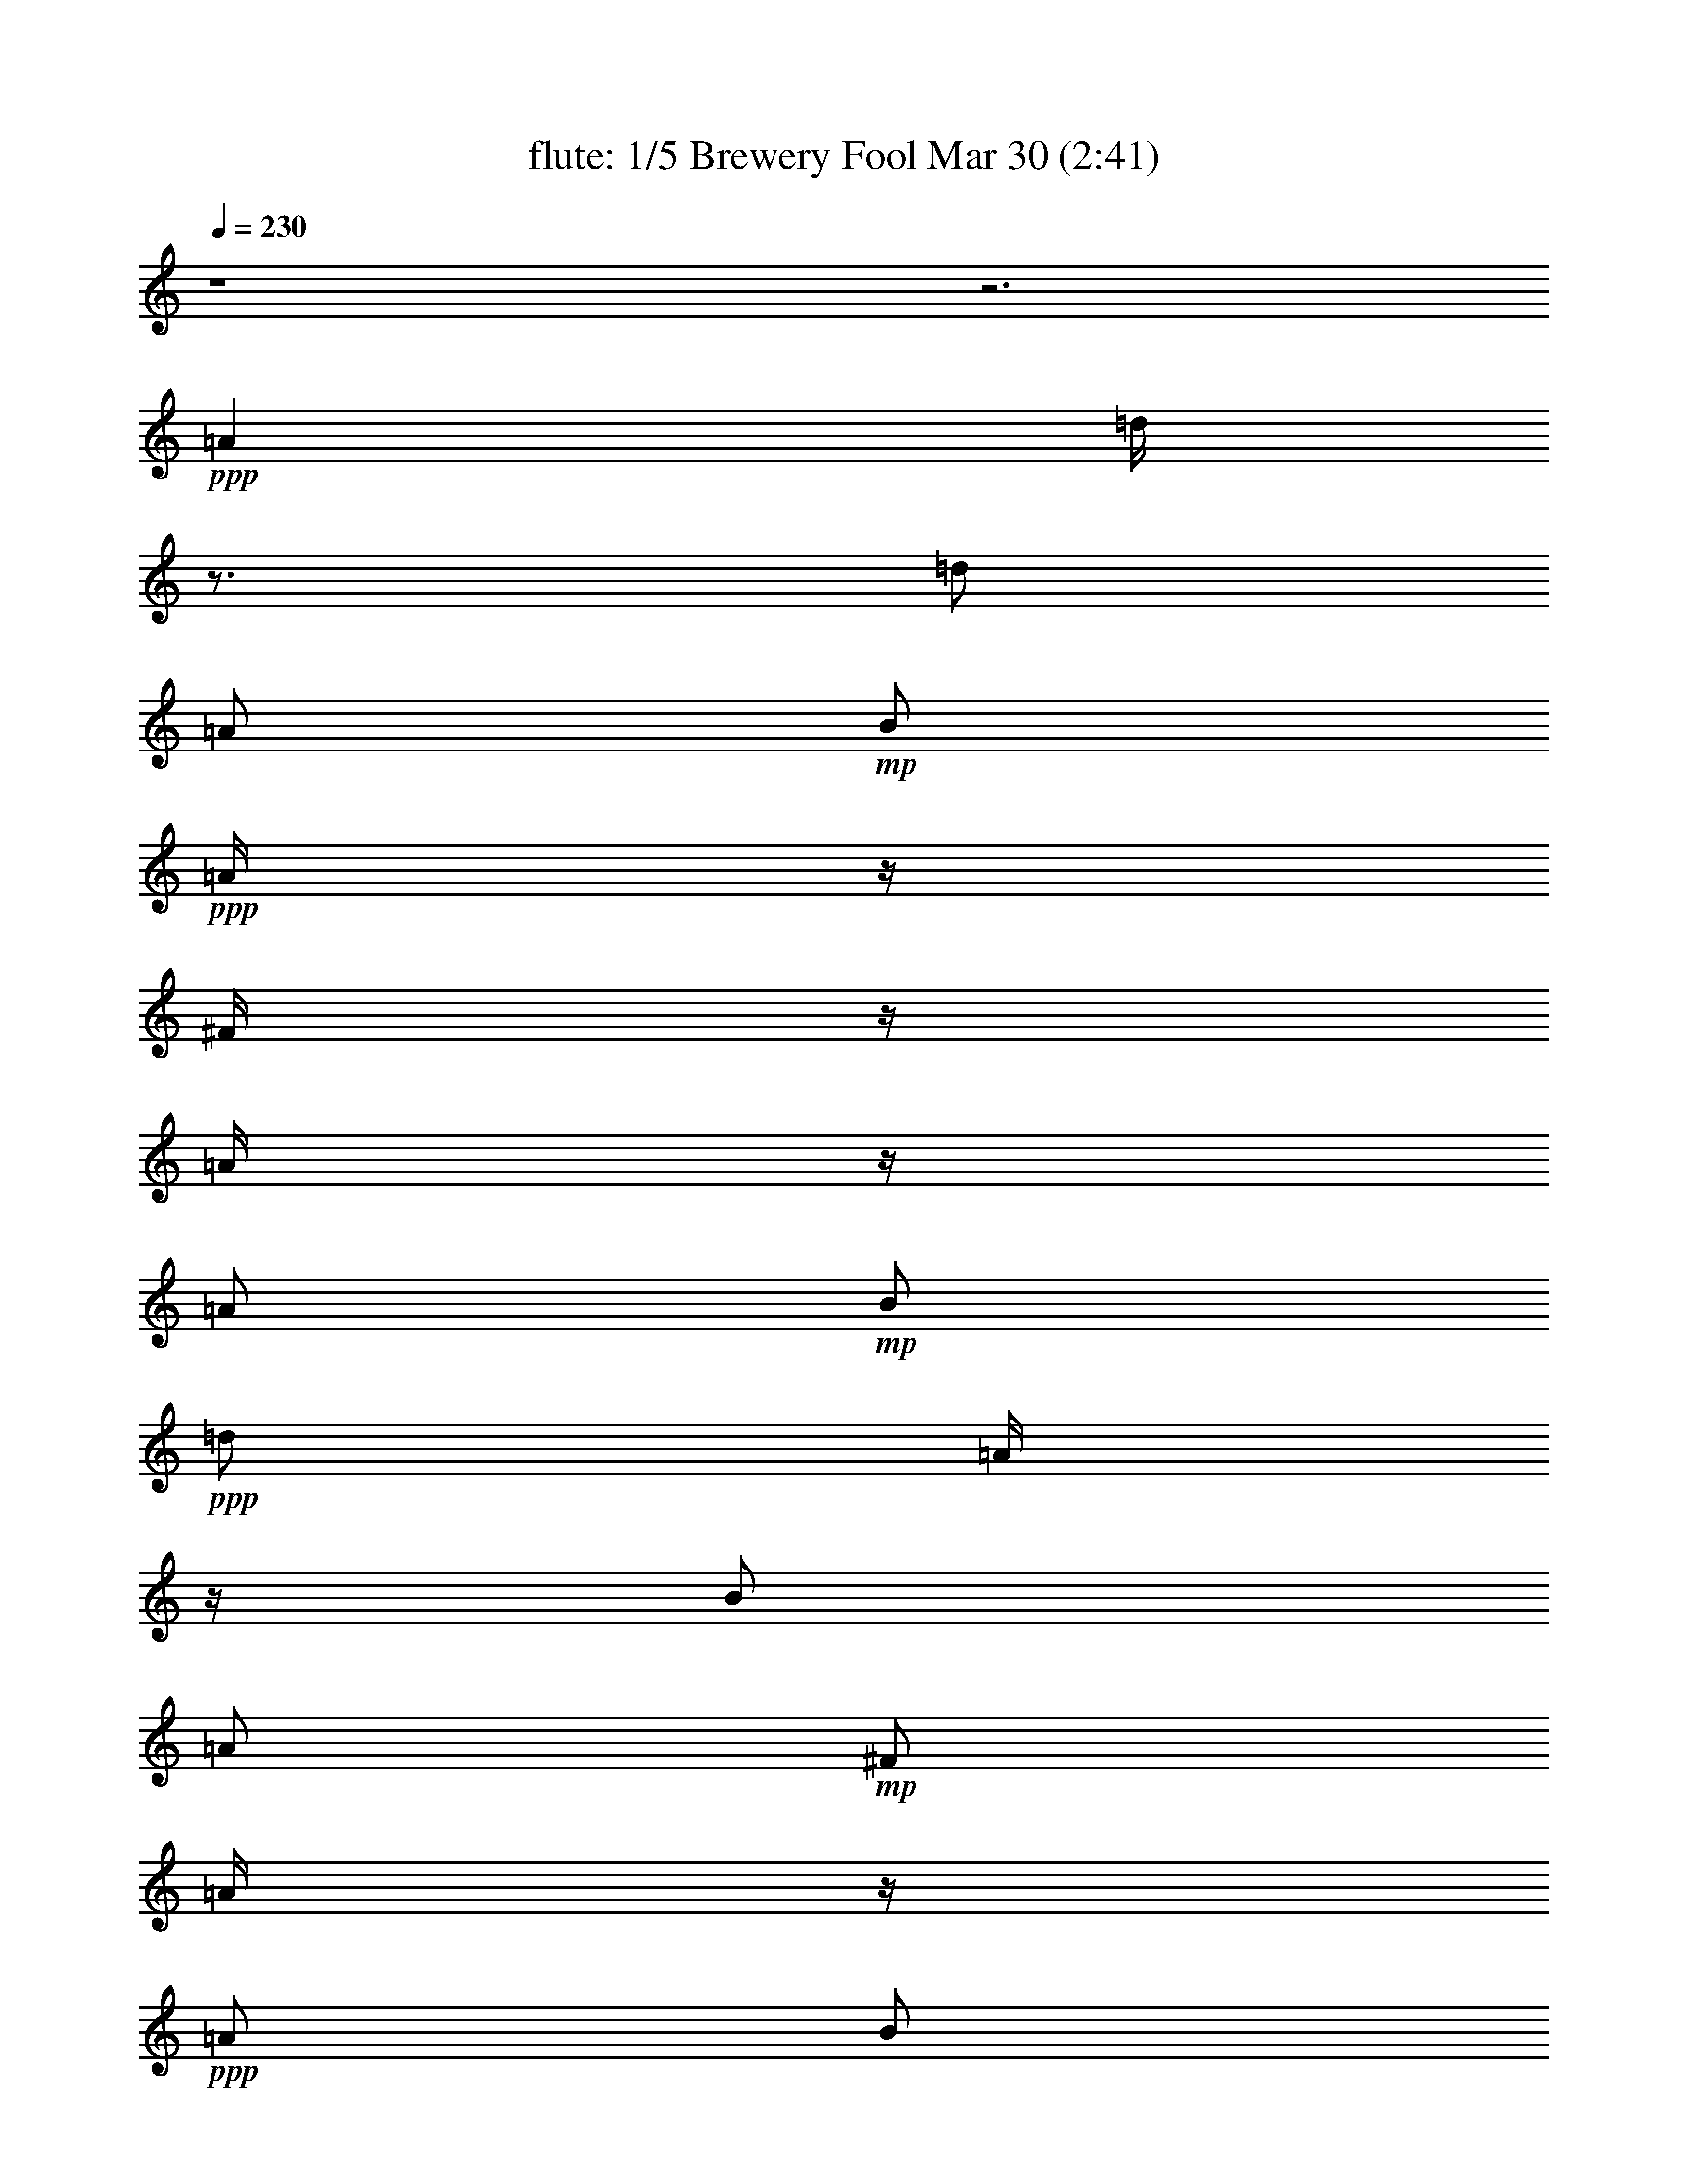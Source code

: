 % Brewery Fool 
% conversion by morganfey 
% http://fefeconv.mirar.org/?filter_user=morganfey&view=all 
% 30 Mar 4:21 
% using Firefern's ABC converter 
% 
% Artist: 
% Mood: irish, toe-tapping 
% 
% Playing multipart files: 
% /play <filename> <part> sync 
% example: 
% pippin does: /play weargreen 2 sync 
% samwise does: /play weargreen 3 sync 
% pippin does: /playstart 
% 
% If you want to play a solo piece, skip the sync and it will start without /playstart. 
% 
% 
% Recommended solo or ensemble configurations (instrument/file): 
% quintet: flute/brewery_fool:1 - clarinet/brewery_fool:2 - harp/brewery_fool:3 - theorbo/brewery_fool:4 - drums/brewery_fool:5 
% 

X:1 
T: flute: 1/5 Brewery Fool Mar 30 (2:41) 
Z: Transcribed by Firefern's ABC sequencer 
% Transcribed for Lord of the Rings Online playing 
% Transpose: 0 (0 octaves) 
% Tempo factor: 100% 
L: 1/4 
K: C 
Q: 1/4=230 
z4 z3 
+ppp+ =A 
=d/4 
z3/4 
=d/2 
=A/2 
+mp+ B/2 
+ppp+ =A/4 
z/4 
^F/4 
z/4 
=A/4 
z/4 
=A/2 
+mp+ B/2 
+ppp+ =d/2 
=A/4 
z/4 
B/2 
=A/2 
+mp+ ^F/2 
=A/4 
z/4 
+ppp+ =A/2 
B/2 
=d/2 
+mp+ e/2 
+ppp+ ^f 
+mp+ e/2 
=d/4 
z/4 
+ppp+ B/2 
e/4 
z/4 
e/4 
z/4 
=d/4 
z/4 
e/2 
+mp+ =g/2 
+ppp+ ^f/2 
+mp+ e/2 
+ppp+ =d/2 
z/2 
=d/2 
=A/2 
B/2 
=A/4 
z/4 
^F/4 
z/4 
=A/4 
z/4 
=A/2 
B/2 
=d/2 
=A/2 
B/2 
=A/2 
^F/4 
z/4 
=A/4 
z/4 
=A/2 
B/2 
=d/2 
e/2 
^f/2 
=d/4 
z/4 
e/2 
^c/2 
=d/2 
B/4 
z/4 
=A/2 
+mp+ ^F/2 
+ppp+ =D/2 
z/2 
=A3/4 
z/4 
=d/4 
z3/4 
=d/2 
=A/2 
+mp+ B/2 
+ppp+ =A/4 
z/4 
^F/4 
z/4 
=A/4 
z/4 
=A/2 
+mp+ B/2 
+ppp+ =d/2 
=A/4 
z/4 
B/2 
=A/2 
+mp+ ^F/2 
=A/4 
z/4 
+ppp+ =A/2 
B/2 
=d/2 
+mp+ e/2 
+ppp+ ^f 
+mp+ e/2 
=d/4 
z/4 
+ppp+ B/2 
e/4 
z/4 
e/4 
z/4 
=d/4 
z/4 
e/2 
+mp+ =g/2 
+ppp+ ^f/2 
+mp+ e/2 
+ppp+ =d/2 
z/2 
=d/2 
=A/2 
B/2 
=A/4 
z/4 
^F/4 
z/4 
=A/4 
z/4 
=A/2 
B/2 
=d/2 
=A/2 
B/2 
=A/2 
^F/4 
z/4 
=A/4 
z/4 
=A/2 
B/2 
=d/2 
e/2 
^f/2 
=d/4 
z/4 
e/2 
^c/2 
=d/2 
B/4 
z/4 
=A/2 
+mp+ ^F/2 
+ppp+ =D/4 
z3/4 
^f/2 
=g/2 
=a/2 
z/2 
=a/2 
=g/2 
^f/2 
+mp+ =g/2- 
+ppp+ [^f/4-=g/4] 
^f/4 
e/2 
=d/4 
z3/4 
+mp+ =d/2 
+ppp+ =A/2 
B/2 
=A/2 
^F/2 
=A/4 
z/4 
=A/2 
B/2 
=d/2 
+mp+ e/4 
z/4 
+ppp+ ^f 
+mp+ e/2 
=d/4 
z/4 
+ppp+ B/2 
e/4 
z/4 
e/4 
z/4 
+mp+ =d/4 
z/4 
+ppp+ e/2 
+mp+ =g/2 
^f/2 
+pp+ e/4 
z/4 
+ppp+ =a/2 
b/4 
z/4 
+mp+ =a/2 
=g/4 
z/4 
^f/2 
+pp+ =g/2 
+ppp+ ^f/2 
+mp+ e/2 
=d/4 
z3/4 
=d/2 
=A/2 
B/2 
+ppp+ =A/4 
z/4 
+mp+ ^F/4 
z/4 
=A/4 
z/4 
+ppp+ =A/2 
B/2 
=d/2 
+mp+ e/2 
+ppp+ ^f/2 
+mp+ =d/4 
z/4 
e/2 
^c/2 
+pp+ =d/2 
B/4 
z/4 
+ppp+ =A/2 
+mp+ ^F/2 
=D/2 
z/2 
+ppp+ =A3/4 
z/4 
=d/4 
z3/4 
=d/2 
=A/2 
+mp+ B/2 
+ppp+ =A/4 
z/4 
^F/4 
z/4 
=A/4 
z/4 
=A/2 
+mp+ B/2 
+ppp+ =d/2 
=A/4 
z/4 
B/2 
=A/2 
+mp+ ^F/2 
=A/4 
z/4 
+ppp+ =A/2 
B/2 
=d/2 
+mp+ e/2 
+ppp+ ^f 
+mp+ e/2 
=d/4 
z/4 
+ppp+ B/2 
e/4 
z/4 
e/4 
z/4 
=d/4 
z/4 
e/2 
+mp+ =g/2 
+ppp+ ^f/2 
+mp+ e/2 
+ppp+ =d/2 
z/2 
=d/2 
=A/2 
B/2 
=A/4 
z/4 
^F/4 
z/4 
=A/4 
z/4 
=A/2 
B/2 
=d/2 
=A/2 
B/2 
=A/2 
^F/4 
z/4 
=A/4 
z/4 
=A/2 
B/2 
=d/2 
e/2 
^f/2 
=d/4 
z/4 
e/2 
^c/2 
=d/2 
B/4 
z/4 
=A/2 
+mp+ ^F/2 
+ppp+ =D/4 
z7/4 
=d/4 
z3/4 
=d/2 
=A/2 
+mp+ B/2 
+ppp+ =A/4 
z/4 
^F/4 
z/4 
=A/4 
z/4 
=A/2 
+mp+ B/2 
+ppp+ =d/2 
=A/4 
z/4 
B/2 
=A/2 
+mp+ ^F/2 
=A/4 
z/4 
+ppp+ =A/2 
B/2 
=d/2 
+mp+ e/2 
+ppp+ ^f 
+mp+ e/2 
=d/4 
z/4 
+ppp+ B/2 
e/4 
z/4 
e/4 
z/4 
=d/4 
z/4 
e/2 
+mp+ =g/2 
+ppp+ ^f/2 
+mp+ e/2 
+ppp+ =d/2 
z/2 
=d/2 
=A/2 
B/2 
=A/4 
z/4 
^F/4 
z/4 
=A/4 
z/4 
=A/2 
B/2 
=d/2 
=A/2 
B/2 
=A/2 
^F/4 
z/4 
=A/4 
z/4 
=A/2 
B/2 
=d/2 
e/2 
^f/2 
=d/4 
z/4 
e/2 
^c/2 
=d/2 
B/4 
z/4 
=A/2 
+mp+ ^F/2 
+ppp+ =D/2 
z/2 
=A3/4 
z/4 
=d/4 
z3/4 
=d/2 
=A/2 
+mp+ B/2 
+ppp+ =A/4 
z/4 
^F/4 
z/4 
=A/4 
z/4 
=A/2 
+mp+ B/2 
+ppp+ =d/2 
=A/4 
z/4 
B/2 
=A/2 
+mp+ ^F/2 
=A/4 
z/4 
+ppp+ =A/2 
B/2 
=d/2 
+mp+ e/2 
+ppp+ ^f 
+mp+ e/2 
=d/4 
z/4 
+ppp+ B/2 
e/4 
z/4 
e/4 
z/4 
=d/4 
z/4 
e/2 
+mp+ =g/2 
+ppp+ ^f/2 
+mp+ e/2 
+ppp+ =d/2 
z/2 
=d/2 
=A/2 
B/2 
=A/4 
z/4 
^F/4 
z/4 
=A/4 
z/4 
=A/2 
B/2 
=d/2 
=A/2 
B/2 
=A/2 
^F/4 
z/4 
=A/4 
z/4 
=A/2 
B/2 
=d/2 
e/2 
^f/2 
=d/4 
z/4 
e/2 
^c/2 
=d/2 
B/4 
z/4 
=A/2 
+mp+ ^F/2 
+ppp+ =D/4 
z7/4 
^f/4 
z3/4 
^f/4 
+mp+ =g/2 
+pp+ ^f/4- 
+mp+ [e/4-^f/4] 
e3/4 
=d/4 
z3/4 
+ppp+ B 
=A/2 
z/2 
B 
=d/4 
z3/4 
^f/4 
z3/4 
^f/4 
+mp+ =g/2 
+pp+ ^f/4- 
+mp+ [e/4-^f/4] 
e3/4 
+ppp+ =d/4 
z3/4 
^F/4 
z/4 
+pp+ =G/2 
+mp+ =A/2 
B/2 
+ppp+ =d 
z 
^f/4 
z3/4 
^f/4 
+mp+ =g/2 
+pp+ ^f/4- 
+mp+ [e/4-^f/4] 
e3/4 
=d/4 
z3/4 
+ppp+ B 
+mp+ =A/2 
z/2 
+ppp+ B 
=d/2 
z/2 
^f/4 
z3/4 
+mp+ ^f/4 
+pp+ =g/2 
+pp+ ^f/4 
+pp+ e 
+mp+ =d/4 
z3/4 
^F/4 
z/4 
+pp+ =G/2 
+pp+ =A/2 
+mp+ B/2 
=d 
z 
+ppp+ e/4 
z3/4 
+mp+ e/4 
+pp+ =f/2 
+pp+ e/4- 
[=d/4-e/4] 
=d3/4 
+mp+ =c/4 
z3/4 
^A/2 
+pp+ =A/2 
+mp+ =G/2 
+pp+ =A/2 
^A/2 
=A/2 
=G/2 
z/2 
+ppp+ e/4 
z3/4 
+mp+ e/4 
=f/2 
e/4- 
[=d/4-e/4] 
+pp+ =d/2 
z/4 
+mp+ =c/4 
z3/4 
^A/4 
z/4 
+pp+ =A/2 
=G/2 
+mp+ E/2 
+pp+ =C3/4 
z5/4 
+ppp+ b/4 
z3/4 
+mp+ =a/4 
b/2 
=a/4 
+ppp+ =g/4 
z3/4 
+mp+ e/4 
=g/2 
e/4 
=d/2 
z/2 
B/4 
+pp+ =d/4 
z/4 
+pp+ B/4 
+mp+ =A 
=G/4 
z3/4 
E/4 
z/4 
+pp+ =D/2 
+mp+ E/2 
+ppp+ =G/2 
+mp+ =A/2 
=G/2 
=A/2 
B/2 
+pp+ =d/2 
+mp+ B/2 
=d/2 
e/2 
=g3/4 
z5/4 
+ppp+ =c'/4 
z3/4 
+mp+ =c'/4- 
[=a/4-=c'/4] 
+pp+ =a/4 
=d/4 
+ppp+ b/4 
z3/4 
+mp+ b/4- 
[=g/4-b/4] 
+pp+ =g/4 
=d/4 
+mp+ =a/2 
+pp+ ^f/2- 
[e/4-^f/4] 
+pp+ e/4 
+mp+ =d/2 
+ppp+ e 
+mp+ ^f/2 
z/2 
+ppp+ =c'/4 
z3/4 
+mp+ =c'/4- 
[=a/4-=c'/4] 
+pp+ =a/4 
=d/4 
+ppp+ b/4 
z3/4 
+mp+ b/4- 
[=g/4-b/4] 
+pp+ =g/4 
=d/4 
+mp+ =a/2 
+pp+ ^f/2- 
[e/4-^f/4] 
+pp+ e/4 
+mp+ =d/2 
+ppp+ e 
+mp+ ^f/2 
z/2 
+ppp+ =c'/4 
z3/4 
+mp+ =c'/4- 
[=a/4-=c'/4] 
+pp+ =a/4 
=d/4 
+ppp+ b/4 
z3/4 
+mp+ b/4- 
[=g/4-b/4] 
+pp+ =g/4 
=d/4 
+mp+ =a/2 
+pp+ ^f/2- 
[e/4-^f/4] 
+pp+ e/4 
+mp+ =d/2 
e 
^f 
+ppp+ =c'/4 
z3/4 
+mp+ =c'/4- 
[=a/4-=c'/4] 
+pp+ =a/4 
=d/4 
+ppp+ b/4 
z3/4 
+mp+ b/4- 
[=g/4-b/4] 
+pp+ =g/4 
=d/4 
+mp+ =a/2 
+pp+ ^f/2- 
[e/4-^f/4] 
+pp+ e/4 
+mp+ =d/2 
+ppp+ B 
+mp+ =A3/4 
z/4 
+ppp+ =d/4 
z3/4 
=d/2 
=A/2 
+mp+ B/2 
+ppp+ =A/4 
z/4 
^F/4 
z/4 
=A/4 
z/4 
=A/2 
+mp+ B/2 
+ppp+ =d/2 
=A/4 
z/4 
B/2 
=A/2 
+mp+ ^F/2 
=A/4 
z/4 
+ppp+ =A/2 
B/2 
=d/2 
+mp+ e/2 
+ppp+ ^f 
+mp+ e/2 
=d/4 
z/4 
+ppp+ B/2 
e/4 
z/4 
e/4 
z/4 
=d/4 
z/4 
e/2 
+mp+ =g/2 
+ppp+ ^f/2 
+mp+ e/2 
+ppp+ =d/2 
z/2 
=d/2 
=A/2 
B/2 
=A/4 
z/4 
^F/4 
z/4 
=A/4 
z/4 
=A/2 
B/2 
=d/2 
=A/2 
B/2 
=A/2 
^F/4 
z/4 
=A/4 
z/4 
=A/2 
B/2 
=d/2 
e/2 
^f/2 
=d/4 
z/4 
e/2 
^c/2 
=d/2 
B/4 
z/4 
=A/2 
+mp+ ^F/2 
+ppp+ =D/2 
z/2 
=A3/4 
z/4 
=d/4 
z3/4 
=d/2 
=A/2 
+mp+ B/2 
+ppp+ =A/4 
z/4 
^F/4 
z/4 
=A/4 
z/4 
=A/2 
+mp+ B/2 
+ppp+ =d/2 
=A/4 
z/4 
B/2 
=A/2 
+mp+ ^F/2 
=A/4 
z/4 
+ppp+ =A/2 
B/2 
=d/2 
+mp+ e/2 
+ppp+ ^f 
+mp+ e/2 
=d/4 
z/4 
+ppp+ B/2 
e/4 
z/4 
e/4 
z/4 
=d/4 
z/4 
e/2 
+mp+ =g/2 
+ppp+ ^f/2 
+mp+ e/2 
+ppp+ =d/2 
z/2 
=d/2 
=A/2 
B/2 
=A/4 
z/4 
^F/4 
z/4 
=A/4 
z/4 
=A/2 
B/2 
=d/2 
=A/2 
B/2 
=A/2 
^F/4 
z/4 
=A/4 
z/4 
=A/2 
B/2 
=d/2 
e/2 
^f/2 
=d/4 
z/4 
e/2 
^c/2 
=d/2 
B/4 
z/4 
=A/2 
+mp+ ^F/2 
+ppp+ =D/2 
z/2 
=A3/4 
z/4 
=d/4 
z3/4 
=d/2 
=A/2 
+mp+ B/2 
+ppp+ =A/4 
z/4 
^F/4 
z/4 
=A/4 
z/4 
=A/2 
+mp+ B/2 
+ppp+ =d/2 
=A/4 
z/4 
B/2 
=A/2 
+mp+ ^F/2 
=A/4 
z/4 
+ppp+ =A/2 
B/2 
=d/2 
+mp+ e/2 
+ppp+ ^f 
+mp+ e/2 
=d/4 
z/4 
+ppp+ B/2 
e/4 
z/4 
e/4 
z/4 
=d/4 
z/4 
e/2 
+mp+ =g/2 
+ppp+ ^f/2 
+mp+ e/2 
+ppp+ =d/2 
z/2 
=d/2 
=A/2 
B/2 
=A/4 
z/4 
^F/4 
z/4 
=A/4 
z/4 
=A/2 
B/2 
=d/2 
=A/2 
B/2 
=A/2 
^F/4 
z/4 
=A/4 
z/4 
=A/2 
B/2 
=d/2 
e/2 
^f/2 
=d/4 
z/4 
e/2 
^c/2 
=d/2 
B/4 
z/4 
=A/2 
+mp+ ^F/2 
+ppp+ =D/4 
z3/4 
=A/2 
z/2 
=d/4 
z3/4 
=d/2 
=A/2 
+mp+ B/2 
+ppp+ =A/4 
z/4 
^F/4 
z/4 
=A/4 
z/4 
=A/2 
+mp+ B/2 
+ppp+ =d/2 
=A/4 
z/4 
B/2 
=A/2 
+mp+ ^F/2 
=A/4 
z/4 
+ppp+ =A/2 
B/2 
=d/2 
+mp+ e/2 
+ppp+ ^f 
+mp+ e/2 
=d/4 
z/4 
+ppp+ B/2 
e/4 
z/4 
e/4 
z/4 
=d/4 
z/4 
e/2 
+mp+ =g/2 
+ppp+ ^f/2 
+mp+ e/2 
+ppp+ =d/2 
z/2 
=d/2 
=A/2 
B/2 
=A/4 
z/4 
^F/4 
z/4 
=A/4 
z/4 
=A/2 
B/2 
=d/2 
=A/2 
B/2 
=A/2 
^F/4 
z/4 
=A/4 
z/4 
=A/2 
B/2 
=d/2 
e/2 
^f/2 
=d/4 
z/4 
e/2 
^c/2 
=d/2 
B/4 
z/4 
=A/2 
+mp+ ^F/2 
+ppp+ =D/2 
z/2 
=A3/4 
z/4 
=d/4 
z3/4 
=d/2 
=A/2 
+mp+ B/2 
+ppp+ =A/4 
z/4 
^F/4 
z/4 
=A/4 
z/4 
=A/2 
+mp+ B/2 
+ppp+ =d/2 
=A/4 
z/4 
B/2 
=A/2 
+mp+ ^F/2 
=A/4 
z/4 
+ppp+ =A/2 
B/2 
=d/2 
+mp+ e/2 
+ppp+ ^f 
+mp+ e/2 
=d/4 
z/4 
+ppp+ B/2 
e/4 
z/4 
e/4 
z/4 
=d/4 
z/4 
e/2 
+mp+ =g/2 
+ppp+ ^f/2 
+mp+ e/2 
+ppp+ =d/2 
z/2 
=d/2 
=A/2 
B/2 
=A/4 
z/4 
^F/4 
z/4 
=A/4 
z/4 
=A/2 
B/2 
=d/2 
=A/2 
B/2 
=A/2 
^F/4 
z/4 
=A/4 
z/4 
=A/2 
B/2 
=d/2 
e/2 
^f/2 
=d/4 
z/4 
e/2 
^c/2 
=d/2 
B/4 
z/4 
=A/2 
+mp+ ^F/2 
+ppp+ =D/4 
z3/4 
^f/2 
=g/2 
=a/2 
z/2 
=a/2 
=g/2 
^f/2 
+mp+ =g/2- 
+ppp+ [^f/4-=g/4] 
^f/4 
e/2 
=d/4 
z3/4 
+mp+ =d/2 
+ppp+ =A/2 
B/2 
=A/2 
^F/2 
=A/4 
z/4 
=A/2 
B/2 
=d/2 
+mp+ e/4 
z/4 
+ppp+ ^f 
+mp+ e/2 
=d/4 
z/4 
+ppp+ B/2 
e/4 
z/4 
e/4 
z/4 
+mp+ =d/4 
z/4 
+ppp+ e/2 
+mp+ =g/2 
^f/2 
+pp+ e/4 
z/4 
+ppp+ =a/2 
b/4 
z/4 
+mp+ =a/2 
=g/4 
z/4 
^f/2 
+pp+ =g/2 
+ppp+ ^f/2 
+mp+ e/2 
=d/4 
z3/4 
=d/2 
=A/2 
B/2 
+ppp+ =A/4 
z/4 
+mp+ ^F/4 
z/4 
=A/4 
z/4 
+ppp+ =A/2 
B/2 
=d/2 
+mp+ e/2 
+ppp+ ^f/2 
+mp+ =d/4 
z/4 
e/2 
^c/2 
+pp+ =d/2 
B/4 
z/4 
+ppp+ =A/2 
+mp+ ^F/2 
=D/2 
z3/2 
+ppp+ =d/4 
z3/4 
=d/2 
=A/2 
+mp+ B/2 
+ppp+ =A/4 
z/4 
^F/4 
z/4 
=A/4 
z/4 
=A/2 
+mp+ B/2 
+ppp+ =d/2 
=A/4 
z/4 
B/2 
=A/2 
+mp+ ^F/2 
=A/4 
z/4 
+ppp+ =A/2 
B/2 
=d/2 
+mp+ e/2 
+ppp+ ^f 
+mp+ e/2 
=d/4 
z/4 
+ppp+ B/2 
e/4 
z/4 
e/4 
z/4 
=d/4 
z/4 
e/2 
+mp+ =g/2 
+ppp+ ^f/2 
+mp+ e/2 
+ppp+ =d/2 
z/2 
=d/2 
=A/2 
B/2 
=A/4 
z/4 
^F/4 
z/4 
=A/4 
z/4 
=A/2 
B/2 
=d/2 
=A/2 
B/2 
=A/2 
^F/4 
z/4 
=A/4 
z/4 
=A/2 
B/2 
=d/2 
e/2 
^f/2 
=d/4 
z/4 
e/2 
^c/2 
=d/2 
B/4 
z/4 
=A/2 
+mp+ ^F/2 
+ppp+ =D/2 
z3/2 
=d/4 
z3/4 
=d/2 
=A/2 
+mp+ B/2 
+ppp+ =A/4 
z/4 
^F/4 
z/4 
=A/4 
z/4 
=A/2 
+mp+ B/2 
+ppp+ =d/2 
=A/4 
z/4 
B/2 
=A/2 
+mp+ ^F/2 
=A/4 
z/4 
+ppp+ =A/2 
B/2 
=d/2 
+mp+ e/2 
+ppp+ ^f 
+mp+ e/2 
=d/4 
z/4 
+ppp+ B/2 
e/4 
z/4 
e/4 
z/4 
=d/4 
z/4 
e/2 
+mp+ =g/2 
+ppp+ ^f/2 
+mp+ e/2 
+ppp+ =d/2 
z/2 
=d/2 
=A/2 
B/2 
=A/4 
z/4 
^F/4 
z/4 
=A/4 
z/4 
=A/2 
B/2 
=d/2 
=A/2 
B/2 
=A/2 
^F/4 
z/4 
=A/4 
z/4 
=A/2 
B/2 
=d/2 
e/2 
^f/2 
=d/4 
z/4 
e/2 
^c/2 
=d/2 
B/4 
z/4 
=A/2 
+mp+ ^F/2 
+ppp+ =D/2 
z3/2 
=d/4 
z3/4 
=d/2 
=A/2 
+mp+ B/2 
+ppp+ =A/4 
z/4 
^F/4 
z/4 
=A/4 
z/4 
=A/2 
+mp+ B/2 
+ppp+ =d/2 
=A/4 
z/4 
B/2 
=A/2 
+mp+ ^F/2 
=A/4 
z/4 
+ppp+ =A/2 
B/2 
=d/2 
+mp+ e/2 
+ppp+ ^f 
+mp+ e/2 
=d/4 
z/4 
+ppp+ B/2 
e/4 
z/4 
e/4 
z/4 
=d/4 
z/4 
e/2 
+mp+ =g/2 
+ppp+ ^f/2 
+mp+ e/2 
+ppp+ =d/2 
z/2 
=d/2 
=A/2 
B/2 
=A/4 
z/4 
^F/4 
z/4 
=A/4 
z/4 
=A/2 
B/2 
=d/2 
=A/2 
B/2 
=A/2 
^F/4 
z/4 
=A/4 
z/4 
=A/2 
B/2 
=d/2 
e/2 
^f/2 
=d/4 
z/4 
e/2 
^c/2 
=d/2 
B/4 
z/4 
=A/2 
+mp+ ^F/2 
+ppp+ =D/2 
z3/2 
=d/4 
z3/4 
=d/2 
=A/2 
+mp+ B/2 
+ppp+ =A/4 
z/4 
^F/4 
z/4 
=A/4 
z/4 
=A/2 
+mp+ B/2 
+ppp+ =d/2 
=A/4 
z/4 
B/2 
=A/2 
+mp+ ^F/2 
=A/4 
z/4 
+ppp+ =A/2 
B/2 
=d/2 
+mp+ e/2 
+ppp+ ^f 
+mp+ e/2 
=d/4 
z/4 
+ppp+ B/2 
e/4 
z/4 
e/4 
z/4 
=d/4 
z/4 
e/2 
+mp+ =g/2 
+ppp+ ^f/2 
+mp+ e/2 
+ppp+ =d/2 
z/2 
=d/2 
=A/2 
B/2 
=A/4 
z/4 
^F/4 
z/4 
=A/4 
z/4 
=A/2 
B/2 
=d/2 
=A/2 
B/2 
=A/2 
^F/4 
z/4 
=A/4 
z/4 
=A/2 
B/2 
=d/2 
e/2 
^f/2 
=d/4 
z/4 
e/2 
^c/2 
=d/2 
B/4 
z/4 
=A/2 
+mp+ ^F/2 
+ppp+ =D/2 


X:2 
T: clarinet: 2/5 Brewery Fool Mar 30 (2:41) 
Z: Transcribed by Firefern's ABC sequencer 
% Transcribed for Lord of the Rings Online playing 
% Transpose: 0 (0 octaves) 
% Tempo factor: 100% 
L: 1/4 
K: C 
Q: 1/4=230 
z4 z3 
+ff+ =A, 
+f+ =D/4 
z3/4 
=D/2 
=A,/2 
+mf+ B,/2 
=A,/4 
z/4 
+f+ ^F,/4 
z/4 
=A,/4 
z/4 
+ff+ =A,/2 
+mf+ B,/2 
+ff+ =D/2 
+mf+ =A,/4 
z/4 
+f+ B,/2 
+mf+ =A,/2 
^F,/2 
=A,/4 
z/4 
+ff+ =A,/2 
+f+ B,/2 
=D/2 
+mf+ E/2 
+f+ ^F 
+mf+ E/2 
=D/4 
z/4 
B,/2 
+f+ E/4 
z/4 
+mf+ E/4 
z/4 
=D/4 
z/4 
+f+ E/2 
+mf+ =G/2 
^F/2 
E/2 
+f+ =D/2 
z/2 
+mf+ =D/2 
+f+ =A,/2 
B,/2 
=A,/4 
z/4 
^F,/4 
z/4 
+mf+ =A,/4 
z/4 
+ff+ =A,/2 
+mf+ B,/2 
+ff+ =D/2 
+f+ =A,/2 
B,/2 
+mf+ =A,/2 
^F,/4 
z/4 
+f+ =A,/4 
z/4 
=A,/2 
B,/2 
=D/2 
E/2 
+ff+ ^F/2 
+mf+ =D/4 
z/4 
E/2 
+f+ ^C/2 
+mf+ =D/2 
+f+ B,/4 
z/4 
=A,/2 
+mf+ ^F,/2 
+f+ =D,/2 
z/2 
+ff+ =A,/2 
z/2 
+f+ =D/4 
z3/4 
=D/2 
=A,/2 
+mf+ B,/2 
=A,/4 
z/4 
+f+ ^F,/4 
z/4 
=A,/4 
z/4 
+ff+ =A,/2 
+mf+ B,/2 
+ff+ =D/2 
+mf+ =A,/4 
z/4 
+f+ B,/2 
+mf+ =A,/2 
^F,/2 
=A,/4 
z/4 
+ff+ =A,/2 
+f+ B,/2 
=D/2 
+mf+ E/2 
+f+ ^F 
+mf+ E/2 
=D/4 
z/4 
B,/2 
+f+ E/4 
z/4 
+mf+ E/4 
z/4 
=D/4 
z/4 
+f+ E/2 
+mf+ =G/2 
^F/2 
E/2 
+f+ =D/2 
z/2 
+mf+ =D/2 
+f+ =A,/2 
B,/2 
=A,/4 
z/4 
^F,/4 
z/4 
+mf+ =A,/4 
z/4 
+ff+ =A,/2 
+mf+ B,/2 
+ff+ =D/2 
+f+ =A,/2 
B,/2 
+mf+ =A,/2 
^F,/4 
z/4 
+f+ =A,/4 
z/4 
=A,/2 
B,/2 
=D/2 
E/2 
+ff+ ^F/2 
+mf+ =D/4 
z/4 
E/2 
+f+ ^C/2 
+mf+ =D/2 
+f+ B,/4 
z/4 
=A,/2 
+mf+ ^F,/2 
+f+ =D,/4 
z3/4 
+ff+ ^F/2 
+f+ =G/2 
+ff+ =A/2 
z/2 
+f+ =A/2 
=G/2 
+ff+ ^F/2 
+mf+ =G/2- 
+f+ [^F/4-=G/4] 
^F/4 
+mf+ E/2 
+f+ =D/4 
z3/4 
+mf+ =D/2 
+f+ =A,/2 
+mf+ B,/2 
=A,/2 
+f+ ^F,/2 
=A,/4 
z/4 
=A,/2 
+mf+ B,/2 
+f+ =D/2 
+mf+ E/4 
z/4 
+f+ ^F 
+mf+ E/2 
=D/4 
z/4 
+f+ B,/2 
E/4 
z/4 
E/4 
z/4 
+mf+ =D/4 
z/4 
+f+ E/2 
+mf+ =G/2 
^F/2 
+mp+ E/4 
z/4 
+mf+ =A/2 
+f+ B/4 
z/4 
+mf+ =A/2 
=G/4 
z/4 
^F/2 
+pp+ =G/2 
+mf+ ^F/2 
+mp+ E/2 
+mf+ =D/4 
z3/4 
=D/2 
=A,/2 
B,/2 
=A,/4 
z/4 
^F,/4 
z/4 
=A,/4 
z/4 
=A,/2 
B,/2 
+f+ =D/2 
+mf+ E/2 
+f+ ^F/2 
+mp+ =D/4 
z/4 
+mf+ E/2 
+mp+ ^C/2 
=D/2 
B,/4 
z/4 
+mf+ =A,/2 
^F,/2 
=D,/2 
z/2 
+f+ =A,3/4 
z/4 
=D/4 
z3/4 
=D/2 
=A,/2 
+mf+ B,/2 
=A,/4 
z/4 
+f+ ^F,/4 
z/4 
=A,/4 
z/4 
+ff+ =A,/2 
+mf+ B,/2 
+ff+ =D/2 
+mf+ =A,/4 
z/4 
+f+ B,/2 
+mf+ =A,/2 
^F,/2 
=A,/4 
z/4 
+ff+ =A,/2 
+f+ B,/2 
=D/2 
+mf+ E/2 
+f+ ^F 
+mf+ E/2 
=D/4 
z/4 
B,/2 
+f+ E/4 
z/4 
+mf+ E/4 
z/4 
=D/4 
z/4 
+f+ E/2 
+mf+ =G/2 
^F/2 
E/2 
+f+ =D/2 
z/2 
+mf+ =D/2 
+f+ =A,/2 
B,/2 
=A,/4 
z/4 
^F,/4 
z/4 
+mf+ =A,/4 
z/4 
+ff+ =A,/2 
+mf+ B,/2 
+ff+ =D/2 
+f+ =A,/2 
B,/2 
+mf+ =A,/2 
^F,/4 
z/4 
+f+ =A,/4 
z/4 
=A,/2 
B,/2 
=D/2 
E/2 
+ff+ ^F/2 
+mf+ =D/4 
z/4 
E/2 
+f+ ^C/2 
+mf+ =D/2 
+f+ B,/4 
z/4 
=A,/2 
+mf+ ^F,/2 
+f+ =D,/4 
z3/4 
=A, 
^F/4 
z3/4 
+ff+ ^F/2 
+mf+ =D/2 
+f+ E/2 
+mf+ =D/4 
z/4 
B,/4 
z/4 
=D/4 
z/4 
+f+ =D/2 
E/2 
^F/2 
+mf+ =D/2 
+f+ E/2 
+mf+ =D/4 
z/4 
B,/2 
+f+ =D/4 
z/4 
=D/4 
z/4 
+ff+ E/2 
+f+ ^F/2 
=G/4 
z/4 
=A 
=G/2 
^F/2 
+mf+ E/2 
+f+ =G/4 
z/4 
=G/4 
z/4 
^F/4 
z/4 
=G/4 
z/4 
B/2 
+mf+ =A/2 
=G/2 
+ff+ ^F/2 
z/2 
^F/2 
+mf+ =D/2 
+f+ E/2 
+mf+ =D/4 
z/4 
B,/2 
=D/4 
z/4 
+f+ =D/2 
E/2 
^F/2 
+mf+ =D/2 
E/2 
=D/4 
z/4 
+f+ B,/4 
z/4 
+mf+ =D/4 
z/4 
+f+ =D/2 
+ff+ E/2 
+f+ ^F/2- 
[^F/4=G/4-] 
=G/4 
=A/2 
+ff+ ^F/2 
+f+ =G/2 
E/2 
+mf+ ^F/2 
=G/2 
+f+ ^F/2 
E/2 
^F/2 
z/2 
=A, 
^F/4 
z3/4 
+ff+ ^F/2 
+mf+ =D/2 
+f+ E/2 
+mf+ =D/4 
z/4 
B,/4 
z/4 
=D/4 
z/4 
+f+ =D/2 
E/2 
^F/2 
+mf+ =D/2 
+f+ E/2 
+mf+ =D/4 
z/4 
B,/2 
+f+ =D/4 
z/4 
=D/4 
z/4 
+ff+ E/2 
+f+ ^F/2 
=G/4 
z/4 
=A 
=G/2 
^F/2 
+mf+ E/2 
+f+ =G/4 
z/4 
=G/4 
z/4 
^F/4 
z/4 
=G/4 
z/4 
B/2 
+mf+ =A/2 
=G/2 
+ff+ ^F/2 
z/2 
^F/2 
+mf+ =D/2 
+f+ E/2 
+mf+ =D/4 
z/4 
B,/2 
=D/4 
z/4 
+f+ =D/2 
E/2 
^F/2 
+mf+ =D/2 
E/2 
=D/4 
z/4 
+f+ B,/4 
z/4 
+mf+ =D/4 
z/4 
+f+ =D/2 
+ff+ E/2 
+f+ ^F/2- 
[^F/4=G/4-] 
=G/4 
=A/2 
+ff+ ^F/2 
+f+ =G/2 
E/2 
+mf+ ^F/2 
=G/2 
+f+ ^F/2 
E/2 
^F/2 
z3/2 
+ff+ [=D,/2^F,/2=A,/2] 
z4 z4 z4 z5/4 
[=G,/4-=C/4-] 
[E,5/4-=G,5/4=C5/4] 
+f+ E,/4 
z/2 
+ff+ [=D,3/4^F,3/4=A,3/4] 
z4 z4 z4 z5/4 
[=D,3/2^F,3/2=A,3/2] 
z/2 
+f+ [E,/2-=G,/2=C/2] 
E,/4 
z4 z4 z4 z5/4 
[E,3/2=G,3/2=C3/2] 
z/2 
+ff+ [=D,/2-=G,/2B,/2] 
=D,/4 
z4 z4 z4 z13/4 
[=D,3/4^F,3/4=A,3/4] 
z4 z5/4 
[E,3/2-=G,3/2=C3/2] 
E,/4 
z/4 
[=D,3/4^F,3/4=A,3/4] 
z4 z5/4 
+f+ [E,5/4=G,5/4=C5/4] 
z3/4 
+ff+ [=D,/2^F,/2=A,/2] 
z3/2 
[E,5/4-=G,5/4=C5/4] 
+f+ E,/4 
z/2 
+ff+ [=D,/2^F,/2=A,/2] 
z3/2 
+f+ [E,5/4-=G,5/4=C5/4-] 
[E,/4=C/4] 
z/2 
+ff+ [=D,/2^F,/2=A,/2] 
z3/2 
+f+ [E,5/4-=G,5/4=C5/4] 
E,/4 
z/2 
+ff+ [=D,/2^F,/2=A,/2] 
z7/2 
+f+ =D/4 
z3/4 
=D/2 
=A,/2 
+mf+ B,/2 
=A,/4 
z/4 
+f+ ^F,/4 
z/4 
=A,/4 
z/4 
+ff+ =A,/2 
+mf+ B,/2 
+ff+ =D/2 
+mf+ =A,/4 
z/4 
+f+ B,/2 
+mf+ =A,/2 
^F,/2 
=A,/4 
z/4 
+ff+ =A,/2 
+f+ B,/2 
=D/2 
+mf+ E/2 
+f+ ^F 
+mf+ E/2 
=D/4 
z/4 
B,/2 
+f+ E/4 
z/4 
+mf+ E/4 
z/4 
=D/4 
z/4 
+f+ E/2 
+mf+ =G/2 
^F/2 
E/2 
+f+ =D/2 
z/2 
+mf+ =D/2 
+f+ =A,/2 
B,/2 
=A,/4 
z/4 
^F,/4 
z/4 
+mf+ =A,/4 
z/4 
+ff+ =A,/2 
+mf+ B,/2 
+ff+ =D/2 
+f+ =A,/2 
B,/2 
+mf+ =A,/2 
^F,/4 
z/4 
+f+ =A,/4 
z/4 
=A,/2 
B,/2 
=D/2 
E/2 
+ff+ ^F/2 
+mf+ =D/4 
z/4 
E/2 
+f+ ^C/2 
+mf+ =D/2 
+f+ B,/4 
z/4 
=A,/2 
+mf+ ^F,/2 
+f+ =D,/4 
z3/4 
+ff+ =A,/2 
z/2 
+f+ =D/4 
z3/4 
=D/2 
=A,/2 
+mf+ B,/2 
=A,/4 
z/4 
+f+ ^F,/4 
z/4 
=A,/4 
z/4 
+ff+ =A,/2 
+mf+ B,/2 
+ff+ =D/2 
+mf+ =A,/4 
z/4 
+f+ B,/2 
+mf+ =A,/2 
^F,/2 
=A,/4 
z/4 
+ff+ =A,/2 
+f+ B,/2 
=D/2 
+mf+ E/2 
+f+ ^F 
+mf+ E/2 
=D/4 
z/4 
B,/2 
+f+ E/4 
z/4 
+mf+ E/4 
z/4 
=D/4 
z/4 
+f+ E/2 
+mf+ =G/2 
^F/2 
E/2 
+f+ =D/2 
z/2 
+mf+ =D/2 
+f+ =A,/2 
B,/2 
=A,/4 
z/4 
^F,/4 
z/4 
+mf+ =A,/4 
z/4 
+ff+ =A,/2 
+mf+ B,/2 
+ff+ =D/2 
+f+ =A,/2 
B,/2 
+mf+ =A,/2 
^F,/4 
z/4 
+f+ =A,/4 
z/4 
=A,/2 
B,/2 
=D/2 
E/2 
+ff+ ^F/2 
+mf+ =D/4 
z/4 
E/2 
+f+ ^C/2 
+mf+ =D/2 
+f+ B,/4 
z/4 
=A,/2 
+mf+ ^F,/2 
+f+ =D,/4 
z3/4 
+ff+ =A,/2 
z/2 
+f+ ^F/4 
z3/4 
+ff+ ^F/2 
+mf+ =D/2 
+f+ E/2 
+mf+ =D/4 
z/4 
B,/4 
z/4 
=D/4 
z/4 
+f+ =D/2 
E/2 
^F/2 
+mf+ =D/2 
+f+ E/2 
+mf+ =D/4 
z/4 
B,/2 
+f+ =D/4 
z/4 
=D/4 
z/4 
+ff+ E/2 
+f+ ^F/2 
=G/4 
z/4 
=A 
=G/2 
^F/2 
+mf+ E/2 
+f+ =G/4 
z/4 
=G/4 
z/4 
^F/4 
z/4 
=G/4 
z/4 
B/2 
+mf+ =A/2 
=G/2 
+ff+ ^F/2 
z/2 
^F/2 
+mf+ =D/2 
+f+ E/2 
+mf+ =D/4 
z/4 
B,/2 
=D/4 
z/4 
+f+ =D/2 
E/2 
^F/2 
+mf+ =D/2 
E/2 
=D/4 
z/4 
+f+ B,/4 
z/4 
+mf+ =D/4 
z/4 
+f+ =D/2 
+ff+ E/2 
+f+ ^F/2- 
[^F/4=G/4-] 
=G/4 
=A/2 
+ff+ ^F/2 
+f+ =G/2 
E/2 
+mf+ ^F/2 
=G/2 
+f+ ^F/2 
E/2 
^F/2 
z3/2 
^F/4 
z3/4 
+ff+ ^F/2 
+mf+ =D/2 
+f+ E/2 
+mf+ =D/4 
z/4 
B,/4 
z/4 
=D/4 
z/4 
+f+ =D/2 
E/2 
^F/2 
+mf+ =D/2 
+f+ E/2 
+mf+ =D/4 
z/4 
B,/2 
+f+ =D/4 
z/4 
=D/4 
z/4 
+ff+ E/2 
+f+ ^F/2 
=G/4 
z/4 
=A 
=G/2 
^F/2 
+mf+ E/2 
+f+ =G/4 
z/4 
=G/4 
z/4 
^F/4 
z/4 
=G/4 
z/4 
B/2 
+mf+ =A/2 
=G/2 
+ff+ ^F/2 
z/2 
^F/2 
+mf+ =D/2 
+f+ E/2 
+mf+ =D/4 
z/4 
B,/2 
=D/4 
z/4 
+f+ =D/2 
E/2 
^F/2 
+mf+ =D/2 
E/2 
=D/4 
z/4 
+f+ B,/4 
z/4 
+mf+ =D/4 
z/4 
+f+ =D/2 
+ff+ E/2 
+f+ ^F/2- 
[^F/4=G/4-] 
=G/4 
=A/2 
+ff+ ^F/2 
+f+ =G/2 
E/2 
+mf+ ^F/2 
=G/2 
+f+ ^F/2 
E/2 
^F/2 
z3/2 
^F/4 
z3/4 
+ff+ ^F/2 
+mf+ =D/2 
+f+ E/2 
+mf+ =D/4 
z/4 
B,/4 
z/4 
=D/4 
z/4 
+f+ =D/2 
E/2 
^F/2 
+mf+ =D/2 
+f+ E/2 
+mf+ =D/4 
z/4 
B,/2 
+f+ =D/4 
z/4 
=D/4 
z/4 
+ff+ E/2 
+f+ ^F/2 
=G/4 
z/4 
=A 
=G/2 
^F/2 
+mf+ E/2 
+f+ =G/4 
z/4 
=G/4 
z/4 
^F/4 
z/4 
=G/4 
z/4 
B/2 
+mf+ =A/2 
=G/2 
+ff+ ^F/2 
z/2 
^F/2 
+mf+ =D/2 
+f+ E/2 
+mf+ =D/4 
z/4 
B,/2 
=D/4 
z/4 
+f+ =D/2 
E/2 
^F/2 
+mf+ =D/2 
E/2 
=D/4 
z/4 
+f+ B,/4 
z/4 
+mf+ =D/4 
z/4 
+f+ =D/2 
+ff+ E/2 
+f+ ^F/2- 
[^F/4=G/4-] 
=G/4 
=A/2 
+ff+ ^F/2 
+f+ =G/2 
E/2 
+mf+ ^F/2 
=G/2 
+f+ ^F/2 
E/2 
^F/2 
z/2 
^F/2 
+ff+ =G/2 
=A/2 
z/2 
+f+ =A/2 
=G/2 
+ff+ ^F/2 
+mf+ =G/2- 
+f+ [^F/4-=G/4] 
^F/4 
+mf+ E/2 
+f+ =D/4 
z3/4 
+mf+ =D/2 
+f+ =A,/2 
+mf+ B,/2 
=A,/2 
+f+ ^F,/2 
=A,/4 
z/4 
=A,/2 
+mf+ B,/2 
+f+ =D/2 
+mf+ E/4 
z/4 
+f+ ^F 
+mf+ E/2 
=D/4 
z/4 
+f+ B,/2 
E/4 
z/4 
E/4 
z/4 
+mf+ =D/4 
z/4 
+f+ E/2 
+mf+ =G/2 
^F/2 
+mp+ E/4 
z/4 
+mf+ =A/2 
+f+ B/4 
z/4 
+mf+ =A/2 
=G/4 
z/4 
^F/2 
+pp+ =G/2 
+mf+ ^F/2 
+mp+ E/2 
+mf+ =D/4 
z3/4 
=D/2 
=A,/2 
B,/2 
=A,/4 
z/4 
^F,/4 
z/4 
=A,/4 
z/4 
=A,/2 
B,/2 
+f+ =D/2 
+mf+ E/2 
+f+ ^F/2 
+mp+ =D/4 
z/4 
+mf+ E/2 
+mp+ ^C/2 
=D/2 
B,/4 
z/4 
+mf+ =A,/2 
^F,/2 
=D, 
z 
+f+ =D/4 
z3/4 
=D/2 
=A,/2 
+mf+ B,/2 
=A,/4 
z/4 
+f+ ^F,/4 
z/4 
=A,/4 
z/4 
+ff+ =A,/2 
+mf+ B,/2 
+ff+ =D/2 
+mf+ =A,/4 
z/4 
+f+ B,/2 
+mf+ =A,/2 
^F,/2 
=A,/4 
z/4 
+ff+ =A,/2 
+f+ B,/2 
=D/2 
+mf+ E/2 
+f+ ^F 
+mf+ E/2 
=D/4 
z/4 
B,/2 
+f+ E/4 
z/4 
+mf+ E/4 
z/4 
=D/4 
z/4 
+f+ E/2 
+mf+ =G/2 
^F/2 
E/2 
+f+ =D/2 
z/2 
+mf+ =D/2 
+f+ =A,/2 
B,/2 
=A,/4 
z/4 
^F,/4 
z/4 
+mf+ =A,/4 
z/4 
+ff+ =A,/2 
+mf+ B,/2 
+ff+ =D/2 
+f+ =A,/2 
B,/2 
+mf+ =A,/2 
^F,/4 
z/4 
+f+ =A,/4 
z/4 
=A,/2 
B,/2 
=D/2 
E/2 
+ff+ ^F/2 
+mf+ =D/4 
z/4 
E/2 
+f+ ^C/2 
+mf+ =D/2 
+f+ B,/4 
z/4 
=A,/2 
+mf+ ^F,/2 
+f+ =D,/4 
z3/4 
+ff+ =A,/2 
z/2 
+f+ ^F/4 
z3/4 
+ff+ ^F/2 
+mf+ =D/2 
+f+ E/2 
+mf+ =D/4 
z/4 
B,/4 
z/4 
=D/4 
z/4 
+f+ =D/2 
E/2 
^F/2 
+mf+ =D/2 
+f+ E/2 
+mf+ =D/4 
z/4 
B,/2 
+f+ =D/4 
z/4 
=D/4 
z/4 
+ff+ E/2 
+f+ ^F/2 
=G/4 
z/4 
=A 
=G/2 
^F/2 
+mf+ E/2 
+f+ =G/4 
z/4 
=G/4 
z/4 
^F/4 
z/4 
=G/4 
z/4 
B/2 
+mf+ =A/2 
=G/2 
+ff+ ^F/2 
z/2 
^F/2 
+mf+ =D/2 
+f+ E/2 
+mf+ =D/4 
z/4 
B,/2 
=D/4 
z/4 
+f+ =D/2 
E/2 
^F/2 
+mf+ =D/2 
E/2 
=D/4 
z/4 
+f+ B,/4 
z/4 
+mf+ =D/4 
z/4 
+f+ =D/2 
+ff+ E/2 
+f+ ^F/2- 
[^F/4=G/4-] 
=G/4 
=A/2 
+ff+ ^F/2 
+f+ =G/2 
E/2 
+mf+ ^F/2 
=G/2 
+f+ ^F/2 
E/2 
^F/2 
z3/2 
^F/4 
z3/4 
+ff+ ^F/2 
+mf+ =D/2 
+f+ E/2 
+mf+ =D/4 
z/4 
B,/4 
z/4 
=D/4 
z/4 
+f+ =D/2 
E/2 
^F/2 
+mf+ =D/2 
+f+ E/2 
+mf+ =D/4 
z/4 
B,/2 
+f+ =D/4 
z/4 
=D/4 
z/4 
+ff+ E/2 
+f+ ^F/2 
=G/4 
z/4 
=A 
=G/2 
^F/2 
+mf+ E/2 
+f+ =G/4 
z/4 
=G/4 
z/4 
^F/4 
z/4 
=G/4 
z/4 
B/2 
+mf+ =A/2 
=G/2 
+ff+ ^F/2 
z/2 
^F/2 
+mf+ =D/2 
+f+ E/2 
+mf+ =D/4 
z/4 
B,/2 
=D/4 
z/4 
+f+ =D/2 
E/2 
^F/2 
+mf+ =D/2 
E/2 
=D/4 
z/4 
+f+ B,/4 
z/4 
+mf+ =D/4 
z/4 
+f+ =D/2 
+ff+ E/2 
+f+ ^F/2- 
[^F/4=G/4-] 
=G/4 
=A/2 
+ff+ ^F/2 
+f+ =G/2 
E/2 
+mf+ ^F/2 
=G/2 
+f+ ^F/2 
E/2 
^F/2 
z3/2 
^F/4 
z3/4 
+ff+ ^F/2 
+mf+ =D/2 
+f+ E/2 
+mf+ =D/4 
z/4 
B,/4 
z/4 
=D/4 
z/4 
+f+ =D/2 
E/2 
^F/2 
+mf+ =D/2 
+f+ E/2 
+mf+ =D/4 
z/4 
B,/2 
+f+ =D/4 
z/4 
=D/4 
z/4 
+ff+ E/2 
+f+ ^F/2 
=G/4 
z/4 
=A 
=G/2 
^F/2 
+mf+ E/2 
+f+ =G/4 
z/4 
=G/4 
z/4 
^F/4 
z/4 
=G/4 
z/4 
B/2 
+mf+ =A/2 
=G/2 
+ff+ ^F/2 
z/2 
^F/2 
+mf+ =D/2 
+f+ E/2 
+mf+ =D/4 
z/4 
B,/2 
=D/4 
z/4 
+f+ =D/2 
E/2 
^F/2 
+mf+ =D/2 
E/2 
=D/4 
z/4 
+f+ B,/4 
z/4 
+mf+ =D/4 
z/4 
+f+ =D/2 
+ff+ E/2 
+f+ ^F/2- 
[^F/4=G/4-] 
=G/4 
=A/2 
+ff+ ^F/2 
+f+ =G/2 
E/2 
+mf+ ^F/2 
=G/2 
+f+ ^F/2 
E/2 
^F/2 


X:3 
T: harp: 3/5 Brewery Fool Mar 30 (2:41) 
Z: Transcribed by Firefern's ABC sequencer 
% Transcribed for Lord of the Rings Online playing 
% Transpose: 0 (0 octaves) 
% Tempo factor: 100% 
L: 1/4 
K: C 
Q: 1/4=230 
z4 z4 
+pp+ [=d-^f-=a-] 
+pp+ [=D/2^F/2=A/2=d/2-^f/2-=a/2-] 
+pp+ [=d3/2-^f3/2-=a3/2-] 
+pp+ [=D/2^F/2=A/2-=d/2-^f/2-=a/2-] 
[=A/4=d/4-^f/4-=a/4-] 
+pp+ [=d5/4-^f5/4-=a5/4-] 
+pp+ [=D/2^F/2=A/2-=d/2-^f/2-=a/2-] 
[=A/4=d/4-^f/4-=a/4-] 
+pp+ [=d5/4-^f5/4-=a5/4-] 
+pp+ [=D/2^F/2=A/2=d/2^f/2=a/2] 
z/2 
[=d-=g-b-] 
[=D3/4=G3/4B3/4=d3/4-=g3/4-b3/4-] 
[=d-=gb-] 
+pp+ [=d/4b/4] 
+pp+ [=D/4-=G/4B/4-] 
+pp+ [=D/4B/4] 
z/2 
+pp+ [^c-e-=a-] 
[^C/2E/2-=A/2-^c/2-e/2-=a/2-] 
[E/4=A/4^c/4-e/4-=a/4-] 
[^c-e-=a] 
[^c/4e/4-] 
[^C/4-E/4-=A/4-e/4] 
[^C/2E/2=A/2] 
z/4 
[=d-^f-=a-] 
[=D3/4^F3/4=A3/4=d3/4-^f3/4-=a3/4-] 
[=d5/4-^f5/4-=a5/4-] 
[=D3/4^F3/4=A3/4=d3/4-^f3/4-=a3/4-] 
[=d5/4-^f5/4-=a5/4-] 
[=D3/4^F3/4=A3/4=d3/4-^f3/4-=a3/4-] 
[=d5/4-^f5/4-=a5/4-] 
[=D/4-^F/4-=A/4-=d/4^f/4=a/4] 
+pp+ [=D/4^F/4=A/4] 
z/2 
+pp+ [=d-^f-=a-] 
[=D/2^F/2=A/2=d/2-^f/2=a/2-] 
[=d/4=a/4] 
z/4 
[=d-=g-b-] 
[=D/4-=G/4-B/4-=d/4-=g/4b/4-] 
[=D/4=G/4-B/4=d/4b/4] 
=G/4 
z/4 
[^ce-=a-] 
[E/2=A/2^c/2e/2=a/2] 
z/2 
[=d^f=a] 
[^F/2=A/2=d/2] 
z/2 
+pp+ [=d-^f-=a-] 
+pp+ [=D/2^F/2=A/2=d/2-^f/2-=a/2-] 
+pp+ [=d3/2-^f3/2-=a3/2-] 
+pp+ [=D/2^F/2=A/2-=d/2-^f/2-=a/2-] 
[=A/4=d/4-^f/4-=a/4-] 
+pp+ [=d5/4-^f5/4-=a5/4-] 
+pp+ [=D/2^F/2=A/2-=d/2-^f/2-=a/2-] 
[=A/4=d/4-^f/4-=a/4-] 
+pp+ [=d5/4-^f5/4-=a5/4-] 
+pp+ [=D/2^F/2=A/2=d/2^f/2=a/2] 
z/2 
[=d-=g-b-] 
[=D3/4=G3/4B3/4=d3/4-=g3/4-b3/4-] 
[=d-=gb-] 
+pp+ [=d/4b/4] 
+pp+ [=D/4-=G/4B/4-] 
+pp+ [=D/4B/4] 
z/2 
+pp+ [^c-e-=a-] 
[^C/2E/2-=A/2-^c/2-e/2-=a/2-] 
[E/4=A/4^c/4-e/4-=a/4-] 
[^c-e-=a] 
[^c/4e/4-] 
[^C/4-E/4-=A/4-e/4] 
[^C/2E/2=A/2] 
z/4 
[=d-^f-=a-] 
[=D3/4^F3/4=A3/4=d3/4-^f3/4-=a3/4-] 
[=d5/4-^f5/4-=a5/4-] 
[=D3/4^F3/4=A3/4=d3/4-^f3/4-=a3/4-] 
[=d5/4-^f5/4-=a5/4-] 
[=D3/4^F3/4=A3/4=d3/4-^f3/4-=a3/4-] 
[=d5/4-^f5/4-=a5/4-] 
[=D/4-^F/4-=A/4-=d/4^f/4=a/4] 
+pp+ [=D/4^F/4=A/4] 
z/2 
+pp+ [=d-^f-=a-] 
[=D/2^F/2=A/2=d/2-^f/2=a/2-] 
[=d/4=a/4] 
z/4 
[=d-=g-b-] 
[=D/4-=G/4-B/4-=d/4-=g/4b/4-] 
[=D/4=G/4-B/4=d/4b/4] 
=G/4 
z/4 
[^ce-=a-] 
[E/2=A/2^c/2e/2=a/2] 
z/2 
[=d^f=a] 
[^F/2=A/2=d/2] 
z/2 
+pp+ [=d-^f-=a-] 
+pp+ [=D/2^F/2=A/2=d/2-^f/2-=a/2-] 
+pp+ [=d3/2-^f3/2-=a3/2-] 
+pp+ [=D/2^F/2=A/2-=d/2-^f/2-=a/2-] 
[=A/4=d/4-^f/4-=a/4-] 
+pp+ [=d5/4-^f5/4-=a5/4-] 
+pp+ [=D/2^F/2=A/2-=d/2-^f/2-=a/2-] 
[=A/4=d/4-^f/4-=a/4-] 
+pp+ [=d5/4-^f5/4-=a5/4-] 
+pp+ [=D/2^F/2=A/2=d/2^f/2=a/2] 
z/2 
[=d-=g-b-] 
[=D3/4=G3/4B3/4=d3/4-=g3/4-b3/4-] 
[=d-=gb-] 
+pp+ [=d/4b/4] 
+pp+ [=D/4-=G/4B/4-] 
+pp+ [=D/4B/4] 
z/2 
+pp+ [^c-e-=a-] 
[^C/2E/2-=A/2-^c/2-e/2-=a/2-] 
[E/4=A/4^c/4-e/4-=a/4-] 
[^c-e-=a] 
[^c/4e/4-] 
[^C/4-E/4-=A/4-e/4] 
[^C/2E/2=A/2] 
z/4 
[=d-^f-=a-] 
[=D3/4^F3/4=A3/4=d3/4-^f3/4-=a3/4-] 
[=d5/4-^f5/4-=a5/4-] 
[=D3/4^F3/4=A3/4=d3/4-^f3/4-=a3/4-] 
[=d5/4-^f5/4-=a5/4-] 
[=D3/4^F3/4=A3/4=d3/4-^f3/4-=a3/4-] 
[=d5/4-^f5/4-=a5/4-] 
[=D/4-^F/4-=A/4-=d/4^f/4=a/4] 
+pp+ [=D/4^F/4=A/4] 
z/2 
+pp+ [=d-^f-=a-] 
[=D/2^F/2=A/2=d/2-^f/2=a/2-] 
[=d/4=a/4] 
z/4 
[=d-=g-b-] 
[=D/4-=G/4-B/4-=d/4-=g/4b/4-] 
[=D/4=G/4-B/4=d/4b/4] 
=G/4 
z/4 
[^ce-=a-] 
[E/2=A/2^c/2e/2=a/2] 
z/2 
[=d^f=a] 
[^F/2=A/2=d/2] 
z/2 
+pp+ [=d-^f-=a-] 
+pp+ [=D/2^F/2=A/2=d/2-^f/2-=a/2-] 
+pp+ [=d3/2-^f3/2-=a3/2-] 
+pp+ [=D/2^F/2=A/2-=d/2-^f/2-=a/2-] 
[=A/4=d/4-^f/4-=a/4-] 
+pp+ [=d5/4-^f5/4-=a5/4-] 
+pp+ [=D/2^F/2=A/2-=d/2-^f/2-=a/2-] 
[=A/4=d/4-^f/4-=a/4-] 
+pp+ [=d5/4-^f5/4-=a5/4-] 
+pp+ [=D/2^F/2=A/2=d/2^f/2=a/2] 
z/2 
[=d-=g-b-] 
[=D3/4=G3/4B3/4=d3/4-=g3/4-b3/4-] 
[=d-=gb-] 
+pp+ [=d/4b/4] 
+pp+ [=D/4-=G/4B/4-] 
+pp+ [=D/4B/4] 
z/2 
+pp+ [^c-e-=a-] 
[^C/2E/2-=A/2-^c/2-e/2-=a/2-] 
[E/4=A/4^c/4-e/4-=a/4-] 
[^c-e-=a] 
[^c/4e/4-] 
[^C/4-E/4-=A/4-e/4] 
[^C/2E/2=A/2] 
z/4 
[=d-^f-=a-] 
[=D3/4^F3/4=A3/4=d3/4-^f3/4-=a3/4-] 
[=d5/4-^f5/4-=a5/4-] 
[=D3/4^F3/4=A3/4=d3/4-^f3/4-=a3/4-] 
[=d5/4-^f5/4-=a5/4-] 
[=D3/4^F3/4=A3/4=d3/4-^f3/4-=a3/4-] 
[=d5/4-^f5/4-=a5/4-] 
[=D/4-^F/4-=A/4-=d/4^f/4=a/4] 
+pp+ [=D/4^F/4=A/4] 
z/2 
+pp+ [=d-^f-=a-] 
[=D/2^F/2=A/2=d/2-^f/2=a/2-] 
[=d/4=a/4] 
z/4 
[=d-=g-b-] 
[=D/4-=G/4-B/4-=d/4-=g/4b/4-] 
[=D/4=G/4-B/4=d/4b/4] 
=G/4 
z/4 
[^ce-=a-] 
[E/2=A/2^c/2e/2=a/2] 
z/2 
[^F/2=A/2=d/2-^f/2-=a/2-] 
[=d/2^f/2=a/2] 
z 
+pp+ [=d-^f-=a-] 
+pp+ [=D/2^F/2=A/2=d/2-^f/2-=a/2-] 
+pp+ [=d3/2-^f3/2-=a3/2-] 
+pp+ [=D/2^F/2=A/2-=d/2-^f/2-=a/2-] 
[=A/4=d/4-^f/4-=a/4-] 
+pp+ [=d5/4-^f5/4-=a5/4-] 
+pp+ [=D/2^F/2=A/2-=d/2-^f/2-=a/2-] 
[=A/4=d/4-^f/4-=a/4-] 
+pp+ [=d5/4-^f5/4-=a5/4-] 
+pp+ [=D/2^F/2=A/2=d/2^f/2=a/2] 
z/2 
[=d-=g-b-] 
[=D3/4=G3/4B3/4=d3/4-=g3/4-b3/4-] 
[=d-=gb-] 
+pp+ [=d/4b/4] 
+pp+ [=D/4-=G/4B/4-] 
+pp+ [=D/4B/4] 
z/2 
+pp+ [^c-e-=a-] 
[^C/2E/2-=A/2-^c/2-e/2-=a/2-] 
[E/4=A/4^c/4-e/4-=a/4-] 
[^c-e-=a] 
[^c/4e/4-] 
[^C/4-E/4-=A/4-e/4] 
[^C/2E/2=A/2] 
z/4 
[=d-^f-=a-] 
[=D3/4^F3/4=A3/4=d3/4-^f3/4-=a3/4-] 
[=d5/4-^f5/4-=a5/4-] 
[=D3/4^F3/4=A3/4=d3/4-^f3/4-=a3/4-] 
[=d5/4-^f5/4-=a5/4-] 
[=D3/4^F3/4=A3/4=d3/4-^f3/4-=a3/4-] 
[=d5/4-^f5/4-=a5/4-] 
[=D/4-^F/4-=A/4-=d/4^f/4=a/4] 
+pp+ [=D/4^F/4=A/4] 
z/2 
+pp+ [=d-^f-=a-] 
[=D/2^F/2=A/2=d/2-^f/2=a/2-] 
[=d/4=a/4] 
z/4 
[=d-=g-b-] 
[=D/4-=G/4-B/4-=d/4-=g/4b/4-] 
[=D/4=G/4-B/4=d/4b/4] 
=G/4 
z/4 
[^ce-=a-] 
[E/2=A/2^c/2e/2=a/2] 
z/2 
[=d^f=a] 
[^F/2=A/2=d/2] 
z/2 
+pp+ [=d-^f-=a-] 
+pp+ [=D/2^F/2=A/2=d/2-^f/2-=a/2-] 
+pp+ [=d3/2-^f3/2-=a3/2-] 
+pp+ [=D/2^F/2=A/2-=d/2-^f/2-=a/2-] 
[=A/4=d/4-^f/4-=a/4-] 
+pp+ [=d5/4-^f5/4-=a5/4-] 
+pp+ [=D/2^F/2=A/2-=d/2-^f/2-=a/2-] 
[=A/4=d/4-^f/4-=a/4-] 
+pp+ [=d5/4-^f5/4-=a5/4-] 
+pp+ [=D/2^F/2=A/2=d/2^f/2=a/2] 
z/2 
[=d-=g-b-] 
[=D3/4=G3/4B3/4=d3/4-=g3/4-b3/4-] 
[=d-=gb-] 
+pp+ [=d/4b/4] 
+pp+ [=D/4-=G/4B/4-] 
+pp+ [=D/4B/4] 
z/2 
+pp+ [^c-e-=a-] 
[^C/2E/2-=A/2-^c/2-e/2-=a/2-] 
[E/4=A/4^c/4-e/4-=a/4-] 
[^c-e-=a] 
[^c/4e/4-] 
[^C/4-E/4-=A/4-e/4] 
[^C/2E/2=A/2] 
z/4 
[=d-^f-=a-] 
[=D3/4^F3/4=A3/4=d3/4-^f3/4-=a3/4-] 
[=d5/4-^f5/4-=a5/4-] 
[=D3/4^F3/4=A3/4=d3/4-^f3/4-=a3/4-] 
[=d5/4-^f5/4-=a5/4-] 
[=D3/4^F3/4=A3/4=d3/4-^f3/4-=a3/4-] 
[=d5/4-^f5/4-=a5/4-] 
[=D/4-^F/4-=A/4-=d/4^f/4=a/4] 
+pp+ [=D/4^F/4=A/4] 
z/2 
+pp+ [=d-^f-=a-] 
[=D/2^F/2=A/2=d/2-^f/2=a/2-] 
[=d/4=a/4] 
z/4 
[=d-=g-b-] 
[=D/4-=G/4-B/4-=d/4-=g/4b/4-] 
[=D/4=G/4-B/4=d/4b/4] 
=G/4 
z/4 
[^ce-=a-] 
[E/2=A/2^c/2e/2=a/2] 
z/2 
[=d^f=a] 
[^F/2=A/2=d/2] 
z/2 
+mp+ [=A/2=d/2^f/2=a/2] 
z4 z4 z4 z5/4 
+pp+ [=G/4-=c/4-=g/4-=c'/4-] 
[=G5/4=c5/4e5/4-=g5/4=c'5/4] 
+pp+ e/4 
z/2 
+pp+ [=A3/4=d3/4^f3/4=a3/4] 
z4 z4 z4 z5/4 
[=A3/2=d3/2^f3/2=a3/2] 
z/2 
[=G/2=c/2e/2-=g/2=c'/2] 
e/4 
z4 z4 z4 z5/4 
[=G3/2=c3/2e3/2=g3/2=c'3/2] 
z/2 
[=G/2B/2=d/2-=g/2b/2] 
=d/4 
z4 z4 z4 z13/4 
+mp+ [=A3/4=d3/4^f3/4=a3/4] 
z4 z5/4 
+pp+ [=G3/2=c3/2e3/2-=g3/2=c'3/2] 
e/4 
z/4 
[=A3/4=d3/4^f3/4=a3/4] 
z4 z5/4 
[=G5/4=c5/4e5/4=g5/4=c'5/4] 
z3/4 
[=A/2=d/2^f/2=a/2] 
z3/2 
[=G5/4=c5/4e5/4-=g5/4=c'5/4] 
e/4 
z/2 
+mp+ [=A/2=d/2^f/2=a/2] 
z3/2 
+pp+ [=G5/4=c5/4-e5/4-=g5/4=c'5/4-] 
[=c/4e/4=c'/4] 
z/2 
+pp+ [=A/2=d/2^f/2=a/2] 
z3/2 
[=G5/4=c5/4e5/4-=g5/4=c'5/4] 
+pp+ e/4 
z/2 
+pp+ [=A/2=d/2^f/2=a/2] 
z7/2 
+pp+ [=d-^f-=a-] 
+pp+ [=D/2^F/2=A/2=d/2-^f/2-=a/2-] 
+pp+ [=d3/2-^f3/2-=a3/2-] 
+pp+ [=D/2^F/2=A/2-=d/2-^f/2-=a/2-] 
[=A/4=d/4-^f/4-=a/4-] 
+pp+ [=d5/4-^f5/4-=a5/4-] 
+pp+ [=D/2^F/2=A/2-=d/2-^f/2-=a/2-] 
[=A/4=d/4-^f/4-=a/4-] 
+pp+ [=d5/4-^f5/4-=a5/4-] 
+pp+ [=D/2^F/2=A/2=d/2^f/2=a/2] 
z/2 
[=d-=g-b-] 
[=D3/4=G3/4B3/4=d3/4-=g3/4-b3/4-] 
[=d5/4=g5/4-b5/4] 
[=D/4-=G/4B/4-=g/4] 
+pp+ [=D/4B/4] 
z/2 
+pp+ [^c-e-=a-] 
[^C/2E/2-=A/2-^c/2-e/2-=a/2-] 
[E/4=A/4^c/4-e/4-=a/4-] 
[^c-e-=a] 
[^c/4e/4-] 
[^C/4-E/4-=A/4-e/4] 
[^C/2E/2=A/2] 
z/4 
[=d-^f-=a-] 
[=D3/4^F3/4=A3/4=d3/4-^f3/4-=a3/4-] 
[=d5/4-^f5/4-=a5/4-] 
[=D3/4^F3/4=A3/4=d3/4-^f3/4-=a3/4-] 
[=d5/4-^f5/4-=a5/4-] 
[=D3/4^F3/4=A3/4=d3/4-^f3/4-=a3/4-] 
[=d5/4-^f5/4-=a5/4-] 
[=D/4-^F/4-=A/4-=d/4^f/4=a/4] 
+pp+ [=D/4^F/4=A/4] 
z/2 
+pp+ [=d-^f-=a-] 
[=D/2^F/2=A/2=d/2-^f/2=a/2-] 
[=d/4=a/4] 
z/4 
[=d-=g-b-] 
[=D/4-=G/4-B/4-=d/4-=g/4b/4-] 
[=D/4=G/4-B/4=d/4b/4] 
=G/4 
z/4 
[^ce-=a-] 
[E/2=A/2^c/2e/2=a/2] 
z/2 
[=d^f=a] 
[^F/2=A/2=d/2] 
z/2 
+pp+ [=d-^f-=a-] 
+pp+ [=D/2^F/2=A/2=d/2-^f/2-=a/2-] 
+pp+ [=d3/2-^f3/2-=a3/2-] 
+pp+ [=D/2^F/2=A/2-=d/2-^f/2-=a/2-] 
[=A/4=d/4-^f/4-=a/4-] 
+pp+ [=d5/4-^f5/4-=a5/4-] 
+pp+ [=D/2^F/2=A/2-=d/2-^f/2-=a/2-] 
[=A/4=d/4-^f/4-=a/4-] 
+pp+ [=d5/4-^f5/4-=a5/4-] 
+pp+ [=D/2^F/2=A/2=d/2^f/2=a/2] 
z/2 
[=d3/4-=g3/4b3/4-] 
+pp+ [=d/4-b/4-] 
[=D3/4=G3/4B3/4=d3/4-b3/4-] 
[=d5/4b5/4] 
+pp+ [=D/4-=G/4B/4-] 
+pp+ [=D/4B/4] 
z/2 
+pp+ [^c-e-=a-] 
[^C/2E/2-=A/2-^c/2-e/2-=a/2-] 
[E/4=A/4^c/4-e/4-=a/4-] 
[^c-e-=a] 
[^c/4e/4-] 
[^C/4-E/4-=A/4-e/4] 
[^C/2E/2=A/2] 
z/4 
[=d-^f-=a-] 
[=D3/4^F3/4=A3/4=d3/4-^f3/4-=a3/4-] 
[=d5/4-^f5/4-=a5/4-] 
[=D3/4^F3/4=A3/4=d3/4-^f3/4-=a3/4-] 
[=d5/4-^f5/4-=a5/4-] 
[=D3/4^F3/4=A3/4=d3/4-^f3/4-=a3/4-] 
[=d5/4-^f5/4-=a5/4-] 
[=D/4-^F/4-=A/4-=d/4^f/4=a/4] 
+pp+ [=D/4^F/4=A/4] 
z/2 
+pp+ [=d-^f-=a-] 
[=D/2^F/2=A/2=d/2-^f/2=a/2-] 
[=d/4=a/4] 
z/4 
[=d-=g-b-] 
[=D/4-=G/4-B/4-=d/4-=g/4b/4-] 
[=D/4=G/4-B/4=d/4b/4] 
=G/4 
z/4 
[^ce-=a-] 
[E/2=A/2^c/2e/2=a/2] 
z/2 
[=d^f=a] 
[^F/2=A/2=d/2] 
z/2 
+pp+ [=d-^f-=a-] 
+pp+ [=D/2^F/2=A/2=d/2-^f/2-=a/2-] 
+pp+ [=d3/2-^f3/2-=a3/2-] 
+pp+ [=D/2^F/2=A/2-=d/2-^f/2-=a/2-] 
[=A/4=d/4-^f/4-=a/4-] 
+pp+ [=d5/4-^f5/4-=a5/4-] 
+pp+ [=D/2^F/2=A/2-=d/2-^f/2-=a/2-] 
[=A/4=d/4-^f/4-=a/4-] 
+pp+ [=d5/4-^f5/4-=a5/4-] 
+pp+ [=D/2^F/2=A/2=d/2^f/2=a/2] 
z/2 
[=d3/4-=g3/4b3/4-] 
+pp+ [=d/4-b/4-] 
[=D3/4=G3/4B3/4=d3/4-b3/4-] 
[=d5/4b5/4] 
+pp+ [=D/4-=G/4B/4-] 
+pp+ [=D/4B/4] 
z/2 
+pp+ [^c-e-=a-] 
[^C/2E/2-=A/2-^c/2-e/2-=a/2-] 
[E/4=A/4^c/4-e/4-=a/4-] 
[^c-e-=a] 
[^c/4e/4-] 
[^C/4-E/4-=A/4-e/4] 
[^C/2E/2=A/2] 
z/4 
[=d-^f-=a-] 
[=D3/4^F3/4=A3/4=d3/4-^f3/4-=a3/4-] 
[=d5/4-^f5/4-=a5/4-] 
[=D3/4^F3/4=A3/4=d3/4-^f3/4-=a3/4-] 
[=d5/4-^f5/4-=a5/4-] 
[=D3/4^F3/4=A3/4=d3/4-^f3/4-=a3/4-] 
[=d5/4-^f5/4-=a5/4-] 
[=D/4-^F/4-=A/4-=d/4^f/4=a/4] 
+pp+ [=D/4^F/4=A/4] 
z/2 
+pp+ [=d-^f-=a-] 
[=D/2^F/2=A/2=d/2-^f/2=a/2-] 
[=d/4=a/4] 
z/4 
[=d-=g-b-] 
[=D/4-=G/4-B/4-=d/4-=g/4b/4-] 
[=D/4=G/4-B/4=d/4b/4] 
=G/4 
z/4 
[^ce-=a-] 
[E/2=A/2^c/2e/2=a/2] 
z/2 
[=d^f=a] 
[^F/2=A/2=d/2] 
z/2 
+pp+ [=d-^f-=a-] 
+pp+ [=D/2^F/2=A/2=d/2-^f/2-=a/2-] 
+pp+ [=d3/2-^f3/2-=a3/2-] 
+pp+ [=D/2^F/2=A/2-=d/2-^f/2-=a/2-] 
[=A/4=d/4-^f/4-=a/4-] 
+pp+ [=d5/4-^f5/4-=a5/4-] 
+pp+ [=D/2^F/2=A/2-=d/2-^f/2-=a/2-] 
[=A/4=d/4-^f/4-=a/4-] 
+pp+ [=d5/4-^f5/4-=a5/4-] 
+pp+ [=D/2^F/2=A/2=d/2^f/2=a/2] 
z/2 
[=d3/4-=g3/4b3/4-] 
+pp+ [=d/4-b/4-] 
[=D3/4=G3/4B3/4=d3/4-b3/4-] 
[=d5/4b5/4] 
+pp+ [=D/4-=G/4B/4-] 
+pp+ [=D/4B/4] 
z/2 
+pp+ [^c-e-=a-] 
[^C/2E/2-=A/2-^c/2-e/2-=a/2-] 
[E/4=A/4^c/4-e/4-=a/4-] 
[^c-e-=a] 
[^c/4e/4-] 
[^C/4-E/4-=A/4-e/4] 
[^C/2E/2=A/2] 
z/4 
[=d-^f-=a-] 
[=D3/4^F3/4=A3/4=d3/4-^f3/4-=a3/4-] 
[=d5/4-^f5/4-=a5/4-] 
[=D3/4^F3/4=A3/4=d3/4-^f3/4-=a3/4-] 
[=d5/4-^f5/4-=a5/4-] 
[=D3/4^F3/4=A3/4=d3/4-^f3/4-=a3/4-] 
[=d5/4-^f5/4-=a5/4-] 
[=D/4-^F/4-=A/4-=d/4^f/4=a/4] 
+pp+ [=D/4^F/4=A/4] 
z/2 
+pp+ [=d-^f-=a-] 
[=D/2^F/2=A/2=d/2-^f/2=a/2-] 
[=d/4=a/4] 
z/4 
[=d-=g-b-] 
[=D/4-=G/4-B/4-=d/4-=g/4b/4-] 
[=D/4=G/4-B/4=d/4b/4] 
=G/4 
z/4 
[^ce-=a-] 
[E/2=A/2^c/2e/2=a/2] 
z/2 
[=d^f=a] 
[^F/2=A/2=d/2] 
z/2 
+pp+ [=d-^f-=a-] 
+pp+ [=D/2^F/2=A/2=d/2-^f/2-=a/2-] 
+pp+ [=d3/2-^f3/2-=a3/2-] 
+pp+ [=D/2^F/2=A/2-=d/2-^f/2-=a/2-] 
[=A/4=d/4-^f/4-=a/4-] 
+pp+ [=d5/4-^f5/4-=a5/4-] 
+pp+ [=D/2^F/2=A/2-=d/2-^f/2-=a/2-] 
[=A/4=d/4-^f/4-=a/4-] 
+pp+ [=d5/4-^f5/4-=a5/4-] 
+pp+ [=D/2^F/2=A/2=d/2^f/2=a/2] 
z/2 
[=d3/4-=g3/4b3/4-] 
+pp+ [=d/4-b/4-] 
[=D3/4=G3/4B3/4=d3/4-b3/4-] 
[=d5/4b5/4] 
+pp+ [=D/4-=G/4B/4-] 
+pp+ [=D/4B/4] 
z/2 
+pp+ [^c-e-=a-] 
[^C/2E/2-=A/2-^c/2-e/2-=a/2-] 
[E/4=A/4^c/4-e/4-=a/4-] 
[^c-e-=a] 
[^c/4e/4-] 
[^C/4-E/4-=A/4-e/4] 
[^C/2E/2=A/2] 
z/4 
[=d-^f-=a-] 
[=D3/4^F3/4=A3/4=d3/4-^f3/4-=a3/4-] 
[=d5/4-^f5/4-=a5/4-] 
[=D3/4^F3/4=A3/4=d3/4-^f3/4-=a3/4-] 
[=d5/4-^f5/4-=a5/4-] 
[=D3/4^F3/4=A3/4=d3/4-^f3/4-=a3/4-] 
[=d5/4-^f5/4-=a5/4-] 
[=D/4-^F/4-=A/4-=d/4^f/4=a/4] 
+pp+ [=D/4^F/4=A/4] 
z/2 
+pp+ [=d-^f-=a-] 
[=D/2^F/2=A/2=d/2-^f/2=a/2-] 
[=d/4=a/4] 
z/4 
[=d-=g-b-] 
[=D/4-=G/4-B/4-=d/4-=g/4b/4-] 
[=D/4=G/4-B/4=d/4b/4] 
=G/4 
z/4 
[^ce-=a-] 
[E/2=A/2^c/2e/2=a/2] 
z/2 
[=d^f=a] 
[^F/2=A/2=d/2] 
z/2 
+pp+ [=d-^f-=a-] 
+pp+ [=D/2^F/2=A/2=d/2-^f/2-=a/2-] 
+pp+ [=d3/2-^f3/2-=a3/2-] 
+pp+ [=D/2^F/2=A/2-=d/2-^f/2-=a/2-] 
[=A/4=d/4-^f/4-=a/4-] 
+pp+ [=d5/4-^f5/4-=a5/4-] 
+pp+ [=D/2^F/2=A/2-=d/2-^f/2-=a/2-] 
[=A/4=d/4-^f/4-=a/4-] 
+pp+ [=d5/4-^f5/4-=a5/4-] 
+pp+ [=D/2^F/2=A/2=d/2^f/2=a/2] 
z/2 
[=d-=g-b-] 
[=D3/4=G3/4B3/4=d3/4-=g3/4-b3/4-] 
[=d-=gb-] 
+pp+ [=d/4b/4] 
+pp+ [=D/4-=G/4B/4-] 
+pp+ [=D/4B/4] 
z/2 
+pp+ [^c-e-=a-] 
[^C/2E/2-=A/2-^c/2-e/2-=a/2-] 
[E/4=A/4^c/4-e/4-=a/4-] 
[^c-e-=a] 
[^c/4e/4-] 
[^C/4-E/4-=A/4-e/4] 
[^C/2E/2=A/2] 
z/4 
[=d-^f-=a-] 
[=D3/4^F3/4=A3/4=d3/4-^f3/4-=a3/4-] 
[=d5/4-^f5/4-=a5/4-] 
[=D3/4^F3/4=A3/4=d3/4-^f3/4-=a3/4-] 
[=d5/4-^f5/4-=a5/4-] 
[=D3/4^F3/4=A3/4=d3/4-^f3/4-=a3/4-] 
[=d5/4-^f5/4-=a5/4-] 
[=D/4-^F/4-=A/4-=d/4^f/4=a/4] 
+pp+ [=D/4^F/4=A/4] 
z/2 
+pp+ [=d-^f-=a-] 
[=D/2^F/2=A/2=d/2-^f/2=a/2-] 
[=d/4=a/4] 
z/4 
[=d-=g-b-] 
[=D/4-=G/4-B/4-=d/4-=g/4b/4-] 
[=D/4=G/4-B/4=d/4b/4] 
=G/4 
z/4 
[^ce-=a-] 
[E/2=A/2^c/2e/2=a/2] 
z/2 
[=d^f=a] 
[^F/2=A/2=d/2] 
z/2 
+pp+ [=d-^f-=a-] 
+pp+ [=D/2^F/2=A/2=d/2-^f/2-=a/2-] 
+pp+ [=d3/2-^f3/2-=a3/2-] 
+pp+ [=D/2^F/2=A/2-=d/2-^f/2-=a/2-] 
[=A/4=d/4-^f/4-=a/4-] 
+pp+ [=d5/4-^f5/4-=a5/4-] 
+pp+ [=D/2^F/2=A/2-=d/2-^f/2-=a/2-] 
[=A/4=d/4-^f/4-=a/4-] 
+pp+ [=d5/4-^f5/4-=a5/4-] 
+pp+ [=D/2^F/2=A/2=d/2^f/2=a/2] 
z/2 
[=d-=g-b-] 
[=D3/4=G3/4B3/4=d3/4-=g3/4-b3/4-] 
[=d-=gb-] 
+pp+ [=d/4b/4] 
+pp+ [=D/4-=G/4B/4-] 
+pp+ [=D/4B/4] 
z/2 
+pp+ [^c-e-=a-] 
[^C/2E/2-=A/2-^c/2-e/2-=a/2-] 
[E/4=A/4^c/4-e/4-=a/4-] 
[^c-e-=a] 
[^c/4e/4-] 
[^C/4-E/4-=A/4-e/4] 
[^C/2E/2=A/2] 
z/4 
[=d-^f-=a-] 
[=D3/4^F3/4=A3/4=d3/4-^f3/4-=a3/4-] 
[=d5/4-^f5/4-=a5/4-] 
[=D3/4^F3/4=A3/4=d3/4-^f3/4-=a3/4-] 
[=d5/4-^f5/4-=a5/4-] 
[=D3/4^F3/4=A3/4=d3/4-^f3/4-=a3/4-] 
[=d5/4-^f5/4-=a5/4-] 
[=D/4-^F/4-=A/4-=d/4^f/4=a/4] 
+pp+ [=D/4^F/4=A/4] 
z/2 
+pp+ [=d-^f-=a-] 
[=D/2^F/2=A/2=d/2-^f/2=a/2-] 
[=d/4=a/4] 
z/4 
[=d-=g-b-] 
[=D/4-=G/4-B/4-=d/4-=g/4b/4-] 
[=D/4=G/4-B/4=d/4b/4] 
=G/4 
z/4 
[^ce-=a-] 
[E/2=A/2^c/2e/2=a/2] 
z/2 
[=d^f=a] 
[^F/2=A/2=d/2] 
z/2 
+pp+ [=d-^f-=a-] 
+pp+ [=D/2^F/2=A/2=d/2-^f/2-=a/2-] 
+pp+ [=d3/2-^f3/2-=a3/2-] 
+pp+ [=D/2^F/2=A/2-=d/2-^f/2-=a/2-] 
[=A/4=d/4-^f/4-=a/4-] 
+pp+ [=d5/4-^f5/4-=a5/4-] 
+pp+ [=D/2^F/2=A/2-=d/2-^f/2-=a/2-] 
[=A/4=d/4-^f/4-=a/4-] 
+pp+ [=d5/4-^f5/4-=a5/4-] 
+pp+ [=D/2^F/2=A/2=d/2^f/2=a/2] 
z/2 
[=d-=g-b-] 
[=D3/4=G3/4B3/4=d3/4-=g3/4-b3/4-] 
[=d-=gb-] 
+pp+ [=d/4b/4] 
+pp+ [=D/4-=G/4B/4-] 
+pp+ [=D/4B/4] 
z/2 
+pp+ [^c-e-=a-] 
[^C/2E/2-=A/2-^c/2-e/2-=a/2-] 
[E/4=A/4^c/4-e/4-=a/4-] 
[^c-e-=a] 
[^c/4e/4-] 
[^C/4-E/4-=A/4-e/4] 
[^C/2E/2=A/2] 
z/4 
[=d-^f-=a-] 
[=D3/4^F3/4=A3/4=d3/4-^f3/4-=a3/4-] 
[=d5/4-^f5/4-=a5/4-] 
[=D3/4^F3/4=A3/4=d3/4-^f3/4-=a3/4-] 
[=d5/4-^f5/4-=a5/4-] 
[=D3/4^F3/4=A3/4=d3/4-^f3/4-=a3/4-] 
[=d5/4-^f5/4-=a5/4-] 
[=D/4-^F/4-=A/4-=d/4^f/4=a/4] 
+pp+ [=D/4^F/4=A/4] 
z/2 
+pp+ [=d-^f-=a-] 
[=D/2^F/2=A/2=d/2-^f/2=a/2-] 
[=d/4=a/4] 
z/4 
[=d-=g-b-] 
[=D/4-=G/4-B/4-=d/4-=g/4b/4-] 
[=D/4=G/4-B/4=d/4b/4] 
=G/4 
z/4 
[^ce-=a-] 
[E/2=A/2^c/2e/2=a/2] 
z/2 
[=d^f=a] 
[^F/2=A/2=d/2] 
z/2 
+pp+ [=d-^f-=a-] 
+pp+ [=D/2^F/2=A/2=d/2-^f/2-=a/2-] 
+pp+ [=d3/2-^f3/2-=a3/2-] 
+pp+ [=D/2^F/2=A/2-=d/2-^f/2-=a/2-] 
[=A/4=d/4-^f/4-=a/4-] 
+pp+ [=d5/4-^f5/4-=a5/4-] 
+pp+ [=D/2^F/2=A/2-=d/2-^f/2-=a/2-] 
[=A/4=d/4-^f/4-=a/4-] 
+pp+ [=d5/4-^f5/4-=a5/4-] 
+pp+ [=D/2^F/2=A/2=d/2^f/2=a/2] 
z/2 
[=d-=g-b-] 
[=D3/4=G3/4B3/4=d3/4-=g3/4-b3/4-] 
[=d-=gb-] 
+pp+ [=d/4b/4] 
+pp+ [=D/4-=G/4B/4-] 
+pp+ [=D/4B/4] 
z/2 
+pp+ [^c-e-=a-] 
[^C/2E/2-=A/2-^c/2-e/2-=a/2-] 
[E/4=A/4^c/4-e/4-=a/4-] 
[^c-e-=a] 
[^c/4e/4-] 
[^C/4-E/4-=A/4-e/4] 
[^C/2E/2=A/2] 
z/4 
[=d-^f-=a-] 
[=D3/4^F3/4=A3/4=d3/4-^f3/4-=a3/4-] 
[=d5/4-^f5/4-=a5/4-] 
[=D3/4^F3/4=A3/4=d3/4-^f3/4-=a3/4-] 
[=d5/4-^f5/4-=a5/4-] 
[=D3/4^F3/4=A3/4=d3/4-^f3/4-=a3/4-] 
[=d5/4-^f5/4-=a5/4-] 
[=D/4-^F/4-=A/4-=d/4^f/4=a/4] 
+pp+ [=D/4^F/4=A/4] 
z/2 
+pp+ [=d-^f-=a-] 
[=D/2^F/2=A/2=d/2-^f/2=a/2-] 
[=d/4=a/4] 
z/4 
[=d-=g-b-] 
[=D/4-=G/4-B/4-=d/4-=g/4b/4-] 
[=D/4=G/4-B/4=d/4b/4] 
=G/4 
z/4 
[^ce-=a-] 
[E/2=A/2^c/2e/2=a/2] 
z/2 
[=d^f=a] 
[^F/2=A/2=d/2] 
z/2 
+pp+ [=d-^f-=a-] 
+pp+ [=D/2^F/2=A/2=d/2-^f/2-=a/2-] 
+pp+ [=d3/2-^f3/2-=a3/2-] 
+pp+ [=D/2^F/2=A/2-=d/2-^f/2-=a/2-] 
[=A/4=d/4-^f/4-=a/4-] 
+pp+ [=d5/4-^f5/4-=a5/4-] 
+pp+ [=D/2^F/2=A/2-=d/2-^f/2-=a/2-] 
[=A/4=d/4-^f/4-=a/4-] 
+pp+ [=d5/4-^f5/4-=a5/4-] 
+pp+ [=D/2^F/2=A/2=d/2^f/2=a/2] 
z/2 
[=d-=g-b-] 
[=D3/4=G3/4B3/4=d3/4-=g3/4-b3/4-] 
[=d-=gb-] 
+pp+ [=d/4b/4] 
+pp+ [=D/4-=G/4B/4-] 
+pp+ [=D/4B/4] 
z/2 
+pp+ [^c-e-=a-] 
[^C/2E/2-=A/2-^c/2-e/2-=a/2-] 
[E/4=A/4^c/4-e/4-=a/4-] 
[^c-e-=a] 
[^c/4e/4-] 
[^C/4-E/4-=A/4-e/4] 
[^C/2E/2=A/2] 
z/4 
[=d-^f-=a-] 
[=D3/4^F3/4=A3/4=d3/4-^f3/4-=a3/4-] 
[=d5/4-^f5/4-=a5/4-] 
[=D3/4^F3/4=A3/4=d3/4-^f3/4-=a3/4-] 
[=d5/4-^f5/4-=a5/4-] 
[=D3/4^F3/4=A3/4=d3/4-^f3/4-=a3/4-] 
[=d5/4-^f5/4-=a5/4-] 
[=D/4-^F/4-=A/4-=d/4^f/4=a/4] 
+pp+ [=D/4^F/4=A/4] 
z/2 
+pp+ [=d-^f-=a-] 
[=D/2^F/2=A/2=d/2-^f/2=a/2-] 
[=d/4=a/4] 
z/4 
[=d-=g-b-] 
[=D/4-=G/4-B/4-=d/4-=g/4b/4-] 
[=D/4=G/4-B/4=d/4b/4] 
=G/4 
z/4 
[^ce-=a-] 
[E/2=A/2^c/2e/2=a/2] 
z/2 
[^F/2=A/2=d/2-^f/2-=a/2-] 
[=d/2^f/2=a/2] 


X:4 
T: theorbo: 4/5 Brewery Fool Mar 30 (2:41) 
Z: Transcribed by Firefern's ABC sequencer 
% Transcribed for Lord of the Rings Online playing 
% Transpose: 0 (0 octaves) 
% Tempo factor: 100% 
L: 1/4 
K: C 
Q: 1/4=230 
z4 z4 
+f+ =D/2 
z 
+ppp+ =D/4 
z/4 
+mf+ B, 
+f+ =A,3/2 
z/2 
=D3/4 
z/4 
B, 
+mf+ =A,/2 
z/2 
+f+ =G,/2 
z 
=G,/4 
z/4 
B,3/4 
z/4 
=A,5/4 
z3/4 
=A,/4 
z3/4 
+ppp+ =A,3/4 
z/4 
B, 
=D3/4 
z3/4 
+mf+ =D/4 
z/4 
+f+ B, 
+mf+ =A,5/4 
z3/4 
=D3/4 
z/4 
+f+ B, 
+pp+ =A,/2 
z/2 
+f+ =D 
+mf+ ^F, 
+f+ =G, 
=A,3/4 
z5/4 
+ppp+ B, 
=D 
z 
=D/2 
z 
+f+ =D/4 
z/4 
+mf+ B, 
+f+ =A,3/2 
z/2 
=D3/4 
z/4 
B, 
+mf+ =A,/2 
z/2 
+f+ =G,/2 
z 
=G,/4 
z/4 
B,3/4 
z/4 
=A,5/4 
z3/4 
=A,/4 
z3/4 
+ppp+ =A,3/4 
z/4 
B, 
=D3/4 
z3/4 
+mf+ =D/4 
z/4 
+f+ B, 
+mf+ =A,5/4 
z3/4 
=D3/4 
z/4 
+f+ B, 
+pp+ =A,/2 
z/2 
+f+ =D 
+mf+ ^F, 
+f+ =G, 
=A,3/4 
z5/4 
+ppp+ B, 
=D 
z 
=D/2 
z 
+f+ =D/4 
z/4 
+mf+ B, 
+f+ =A,3/2 
z/2 
=D3/4 
z/4 
B, 
+mf+ =A,/2 
z/2 
+f+ =G,/2 
z 
=G,/4 
z/4 
B,3/4 
z/4 
=A,5/4 
z3/4 
=A,/4 
z3/4 
+ppp+ =A,3/4 
z/4 
B, 
=D3/4 
z3/4 
+mf+ =D/4 
z/4 
+f+ B, 
+mf+ =A,5/4 
z3/4 
=D3/4 
z/4 
+f+ B, 
+pp+ =A,/2 
z/2 
+f+ =D 
+mf+ ^F, 
+f+ =G, 
=A,3/4 
z5/4 
+ppp+ B, 
=D 
z 
=D/2 
z 
+f+ =D/4 
z/4 
+mf+ B, 
+f+ =A,3/2 
z/2 
=D3/4 
z/4 
B, 
+mf+ =A,/2 
z/2 
+f+ =G,/2 
z 
=G,/4 
z/4 
B,3/4 
z/4 
=A,5/4 
z3/4 
=A,/4 
z3/4 
+ppp+ =A,3/4 
z/4 
B, 
=D3/4 
z3/4 
+mf+ =D/4 
z/4 
+f+ B, 
+mf+ =A,5/4 
z3/4 
=D3/4 
z/4 
+f+ B, 
+pp+ =A,/2 
z/2 
+f+ =D 
+mf+ ^F, 
+f+ =G, 
=A,3/4 
z5/4 
+ppp+ B, 
=D 
z 
+f+ =D/2 
z 
+ppp+ =D/4 
z/4 
+mf+ B, 
+f+ =A,3/2 
z/2 
=D3/4 
z/4 
B, 
+mf+ =A,/2 
z/2 
+f+ =G,/2 
z 
=G,/4 
z/4 
B,3/4 
z/4 
=A,5/4 
z3/4 
=A,/4 
z3/4 
+ppp+ =A,3/4 
z/4 
B, 
=D3/4 
z3/4 
+mf+ =D/4 
z/4 
+f+ B, 
+mf+ =A,5/4 
z3/4 
=D3/4 
z/4 
+f+ B, 
+pp+ =A,/2 
z/2 
+f+ =D 
+mf+ ^F, 
+f+ =G, 
=A,3/4 
z5/4 
+ppp+ B, 
=D 
z 
=D/2 
z 
+f+ =D/4 
z/4 
+mf+ B, 
+f+ =A,3/2 
z/2 
=D3/4 
z/4 
B, 
+mf+ =A,/2 
z/2 
+f+ =G,/2 
z 
=G,/4 
z/4 
B,3/4 
z/4 
=A,5/4 
z3/4 
=A,/4 
z3/4 
+ppp+ =A,3/4 
z/4 
B, 
=D3/4 
z3/4 
+mf+ =D/4 
z/4 
+f+ B, 
+mf+ =A,5/4 
z3/4 
=D3/4 
z/4 
+f+ B, 
+pp+ =A,/2 
z/2 
+f+ =D 
+mf+ ^F, 
+f+ =G, 
=A,3/4 
z5/4 
+ppp+ B, 
=D 
z 
+f+ =D,2 
z4 z4 z4 
=C,2 
=D,2 
z4 z4 z4 
=D,2 
=C,2 
z4 z4 z4 
=C,2 
=G,2 
z4 z4 z4 z2 
=D,2 
z4 
=C,2 
=D,2 
z4 
=C,2 
=D,2 
=C,2 
=D,2 
=C,2 
=D,2 
=C,2 
=D,2 
z2 
=D/2 
z 
+ppp+ =D/4 
z/4 
+mf+ B, 
+f+ =A,3/2 
z/2 
=D3/4 
z/4 
B, 
+mf+ =A,/2 
z/2 
+f+ =G,/2 
z 
=G,/4 
z/4 
B,3/4 
z/4 
=A,5/4 
z3/4 
=A,/4 
z3/4 
+ppp+ =A,3/4 
z/4 
B, 
=D3/4 
z3/4 
+mf+ =D/4 
z/4 
+f+ B, 
+mf+ =A,5/4 
z3/4 
=D3/4 
z/4 
+f+ B, 
+pp+ =A,/2 
z/2 
+f+ =D 
+mf+ ^F, 
+f+ =G, 
=A,3/4 
z5/4 
+ppp+ B, 
=D 
z 
=D/2 
z 
+f+ =D/4 
z/4 
+mf+ B, 
+f+ =A,3/2 
z/2 
=D3/4 
z/4 
B, 
+mf+ =A,/2 
z/2 
+f+ =G,/2 
z 
=G,/4 
z/4 
B,3/4 
z/4 
=A,5/4 
z3/4 
=A,/4 
z3/4 
+ppp+ =A,3/4 
z/4 
B, 
=D3/4 
z3/4 
+mf+ =D/4 
z/4 
+f+ B, 
+mf+ =A,5/4 
z3/4 
=D3/4 
z/4 
+f+ B, 
+pp+ =A,/2 
z/2 
+f+ =D 
+mf+ ^F, 
+f+ =G, 
=A,3/4 
z5/4 
+ppp+ B, 
=D 
z 
+f+ =D/2 
z 
+ppp+ =D/4 
z/4 
+mf+ B, 
+f+ =A,3/2 
z/2 
=D3/4 
z/4 
B, 
+mf+ =A,/2 
z/2 
+f+ =G,/2 
z 
=G,/4 
z/4 
B,3/4 
z/4 
=A,5/4 
z3/4 
=A,/4 
z3/4 
+ppp+ =A,3/4 
z/4 
B, 
=D3/4 
z3/4 
+mf+ =D/4 
z/4 
+f+ B, 
+mf+ =A,5/4 
z3/4 
=D3/4 
z/4 
+f+ B, 
+pp+ =A,/2 
z/2 
+f+ =D 
+mf+ ^F, 
+f+ =G, 
=A,3/4 
z5/4 
+ppp+ B, 
=D 
z 
=D/2 
z 
+f+ =D/4 
z/4 
+mf+ B, 
+f+ =A,3/2 
z/2 
=D3/4 
z/4 
B, 
+mf+ =A,/2 
z/2 
+f+ =G,/2 
z 
=G,/4 
z/4 
B,3/4 
z/4 
=A,5/4 
z3/4 
=A,/4 
z3/4 
+ppp+ =A,3/4 
z/4 
B, 
=D3/4 
z3/4 
+mf+ =D/4 
z/4 
+f+ B, 
+mf+ =A,5/4 
z3/4 
=D3/4 
z/4 
+f+ B, 
+pp+ =A,/2 
z/2 
+f+ =D 
+mf+ ^F, 
+f+ =G, 
=A,3/4 
z5/4 
+ppp+ B, 
=D 
z 
+f+ =D/2 
z 
+ppp+ =D/4 
z/4 
+mf+ B, 
+f+ =A,3/2 
z/2 
=D3/4 
z/4 
B, 
+mf+ =A,/2 
z/2 
+f+ =G,/2 
z 
=G,/4 
z/4 
B,3/4 
z/4 
=A,5/4 
z3/4 
=A,/4 
z3/4 
+ppp+ =A,3/4 
z/4 
B, 
=D3/4 
z3/4 
+mf+ =D/4 
z/4 
+f+ B, 
+mf+ =A,5/4 
z3/4 
=D3/4 
z/4 
+f+ B, 
+pp+ =A,/2 
z/2 
+f+ =D 
+mf+ ^F, 
+f+ =G, 
=A,3/4 
z5/4 
+ppp+ B, 
=D 
z 
=D/2 
z 
+f+ =D/4 
z/4 
+mf+ B, 
+f+ =A,3/2 
z/2 
=D3/4 
z/4 
B, 
+mf+ =A,/2 
z/2 
+f+ =G,/2 
z 
=G,/4 
z/4 
B,3/4 
z/4 
=A,5/4 
z3/4 
=A,/4 
z3/4 
+ppp+ =A,3/4 
z/4 
B, 
=D3/4 
z3/4 
+mf+ =D/4 
z/4 
+f+ B, 
+mf+ =A,5/4 
z3/4 
=D3/4 
z/4 
+f+ B, 
+pp+ =A,/2 
z/2 
+f+ =D 
+mf+ ^F, 
+f+ =G, 
=A,3/4 
z5/4 
+ppp+ B, 
=D 
z 
+f+ =D/2 
z 
+ppp+ =D/4 
z/4 
+mf+ B, 
+f+ =A,3/2 
z/2 
=D3/4 
z/4 
B, 
+mf+ =A,/2 
z/2 
+f+ =G,/2 
z 
=G,/4 
z/4 
B,3/4 
z/4 
=A,5/4 
z3/4 
=A,/4 
z3/4 
+ppp+ =A,3/4 
z/4 
B, 
=D3/4 
z3/4 
+mf+ =D/4 
z/4 
+f+ B, 
+mf+ =A,5/4 
z3/4 
=D3/4 
z/4 
+f+ B, 
+pp+ =A,/2 
z/2 
+f+ =D 
+mf+ ^F, 
+f+ =G, 
=A,3/4 
z5/4 
+ppp+ B, 
=D 
z 
=D/2 
z 
+f+ =D/4 
z/4 
+mf+ B, 
+f+ =A,3/2 
z/2 
=D3/4 
z/4 
B, 
+mf+ =A,/2 
z/2 
+f+ =G,/2 
z 
=G,/4 
z/4 
B,3/4 
z/4 
=A,5/4 
z3/4 
=A,/4 
z3/4 
+ppp+ =A,3/4 
z/4 
B, 
=D3/4 
z3/4 
+mf+ =D/4 
z/4 
+f+ B, 
+mf+ =A,5/4 
z3/4 
=D3/4 
z/4 
+f+ B, 
+pp+ =A,/2 
z/2 
+f+ =D 
+mf+ ^F, 
+f+ =G, 
=A,3/4 
z5/4 
+ppp+ B, 
=D 
z 
+f+ =D/2 
z 
+ppp+ =D/4 
z/4 
+mf+ B, 
+f+ =A,3/2 
z/2 
=D3/4 
z/4 
B, 
+mf+ =A,/2 
z/2 
+f+ =G,/2 
z 
=G,/4 
z/4 
B,3/4 
z/4 
=A,5/4 
z3/4 
=A,/4 
z3/4 
+ppp+ [=A,/2=A/2] 
+mp+ =A,/4 
z/4 
+ppp+ B,/2- 
[=A,/4B,/4-] 
B,/4 
[=A,3/4-=D3/4=A3/4-] 
+mf+ [=A,3/4-=A3/4-] 
[=A,/4-=D/4=A/4-] 
[=A,/4-=A/4-] 
+f+ [=A,B,=A-] 
+mf+ [=A,3/2=A3/2] 
z/2 
[=A,/4=D/4-=A/4] 
=D/4- 
[=A,/4=D/4] 
z/4 
+f+ [=A,B,=A-] 
[=A,-=A-] 
[=A,-=D=A-] 
[^F,=A,-=A-] 
[=G,=A,=A-] 
[=A,2-=A2-] 
+ppp+ [=A,-B,=A-] 
[=A,-=D=A-] 
+f+ [=A,3/4=A3/4] 
z/4 
+ppp+ =D/2 
z/2 
+mp+ [=A,/4=A/4] 
z/4 
+f+ [=A,/4=D/4] 
z/4 
[=A,B,=A-] 
[=A,3/2=A3/2] 
z/2 
[=A,/2=D/2-] 
[=A,/4-=D/4] 
+mf+ =A,/4- 
+f+ [=A,B,=A-] 
+mf+ [=A,-=A-] 
+f+ [=G,/2=A,/2=A/2] 
z/2 
+mp+ [=A,/4=A/4] 
z/4 
+f+ [=G,/4=A,/4] 
z/4 
[=A,3/4-B,3/4=A3/4-] 
[=A,/4=A/4-] 
[=A,/4-=A/4] 
=A,3/4 
+mp+ [=A,/4=A/4] 
z/4 
+pp+ =A,/4 
z/4 
+f+ [=A,/4=A/4] 
z/4 
+mf+ =A,/4 
z/4 
+ppp+ [=A,-=A-] 
[=A,-B,=A-] 
[=A,/4=D/4-=A/4] 
=D/2 
z/4 
+mp+ [=A,/4=A/4] 
z/4 
+mf+ [=A,/4=D/4] 
z/4 
+f+ [=A,B,=A-] 
+mf+ [=A,3/2=A3/2] 
z/2 
[=A,/4=D/4-=A/4] 
=D/4- 
[=A,/4=D/4] 
z/4 
+f+ [=A,B,=A-] 
+mf+ [=A,/4-=A/4] 
+pp+ =A,/4 
z/2 
+f+ [=A,/4=D/4-=A/4] 
=D/4- 
[=A,/4=D/4-] 
=D/4 
+mf+ [^F,/4-=A,/4=A/4] 
^F,/4- 
[^F,/4-=A,/4] 
^F,/4 
+ppp+ [=G,/4-=A,/4=A/4-] 
[=G,/4-=A/4] 
+f+ [=G,/4-=A,/4] 
=G,/4 
+ppp+ [=A,/4-=A/4] 
=A,/4 
=A,/4 
z/4 
[=A,/4=A/4-] 
=A/4 
=A,/4 
z/4 
[=A,/4B,/4-=A/4] 
B,/4- 
[=A,/4B,/4-] 
B,/4 
[=D/2-=d/2] 
=D/2 


X:5 
T: drums: 5/5 Brewery Fool Mar 30 (2:41) 
Z: Transcribed by Firefern's ABC sequencer 
% Transcribed for Lord of the Rings Online playing 
% Transpose: 0 (0 octaves) 
% Tempo factor: 100% 
L: 1/4 
K: C 
Q: 1/4=230 
z4 z4 
+ppp+ [^c3/4B3/4] 
z/4 
[^c/4-^A,/4] 
+ppp+ ^c/4- 
+pp+ [^c/4-^c/4-^A,/4] 
[^c/4^c/4] 
+ppp+ [^c/2-^A/2B/2-=c/2^c/2] 
[^c/4B/4] 
z/4 
[^c/4-^c/4-^A,/4] 
[^c/4-^c/4-] 
[^c/4-^c/4-^A,/4] 
[^c/4^c/4] 
+ppp+ B3/4 
z/4 
+ppp+ [^c/4-^c/4-^A,/4] 
[^c/4-^c/4-] 
[^c/4-^c/4-^A,/4] 
[^c/4^c/4] 
[^c/2-^A/2B/2-=c/2^c/2] 
[^c/4-B/4] 
^c/4- 
[^c/4^c/4^c/4-^A,/4] 
+ppp+ ^c/4- 
+pp+ [^c/4-^A,/4] 
+ppp+ ^c/4 
+ppp+ [^c3/4B3/4] 
z/4 
[^c/4-^A,/4] 
+ppp+ ^c/4- 
+pp+ [^c/4^c/4^A,/4] 
z/4 
+ppp+ [^c/2-^A/2B/2-=c/2^c/2] 
[^c/4B/4] 
z/4 
[^c/4-^c/4-^A,/4] 
[^c/4-^c/4-] 
[^c/4-^c/4-^A,/4] 
[^c/4^c/4] 
+ppp+ B3/4 
z/4 
+ppp+ [^c/4-^A/4=c/4^c/4^c/4-^A,/4] 
[^c/4-^c/4-] 
[^c/4-^c/4-^A,/4] 
[^c/4-^c/4] 
[^c/4^c/4-^A/4-B/4-=c/4-^c/4-] 
[^c/4-^A/4B/4-=c/4-^c/4-] 
[^c/4B/4=c/4^c/4] 
z/4 
[^c/4^c/4-^A,/4] 
+ppp+ ^c/4- 
+pp+ [^c/4-^A,/4] 
+ppp+ ^c/4 
+ppp+ [^c3/4B3/4] 
z/4 
[^c/4-^A,/4] 
+ppp+ ^c/4- 
+pp+ [^c/4-^c/4-^A,/4] 
[^c/4^c/4] 
+ppp+ [^c/2-^A/2B/2-=c/2^c/2] 
+pp+ [^c/4B/4] 
z/4 
+ppp+ [^c/4-^c/4-^A,/4] 
[^c/4-^c/4-] 
[^c/4^c/4-^A,/4] 
+ppp+ ^c/4 
+ppp+ B3/4 
z/4 
+ppp+ [^c/4-^c/4-^A,/4] 
[^c/4-^c/4-] 
[^c/4-^c/4-^A,/4] 
[^c/4^c/4] 
[^c/2-^A/2B/2-=c/2^c/2] 
[^c/4-B/4] 
^c/4 
[^c/4^c/4-^A,/4] 
+ppp+ ^c/4- 
+pp+ [^c/4-^A,/4] 
+ppp+ ^c/4 
+ppp+ [^c3/4B3/4] 
z/4 
[^c/4-^A,/4] 
+ppp+ ^c/4- 
+pp+ [^c/4-^c/4-^A,/4] 
[^c/4^c/4-] 
+ppp+ [^c/4-^A/4-B/4-=c/4-^c/4-^c/4] 
[^c/4-^A/4B/4-=c/4^c/4] 
[^c/4B/4] 
z/4 
[^c/4-^c/4-^A,/4] 
[^c/4-^c/4-] 
[^c/4^c/4-^A,/4] 
+ppp+ ^c/4- 
+ppp+ [B/4-^c/4] 
B/2 
z/4 
+ppp+ [^c/4-^A/4=c/4^c/4^c/4-^A,/4] 
[^c/4-^c/4-] 
[^c/4-^c/4-^A,/4] 
[^c/4^c/4-] 
[^c/4-^A/4-B/4-=c/4-^c/4-^c/4] 
[^c/4^A/4B/4=c/4^c/4] 
z/2 
[^c/4-^A,/4] 
+ppp+ ^c/4 
+pp+ ^A,/4 
z/4 
+ppp+ [^c/2B/2-] 
+ppp+ B/4 
z/4 
+ppp+ [^c/4-^A,/4] 
+ppp+ ^c/4- 
+pp+ [^c/4-^c/4-^A,/4] 
[^c/4^c/4] 
+ppp+ [^c/2-^A/2B/2-=c/2^c/2] 
[^c/4B/4] 
z/4 
[^c/4-^c/4-^A,/4] 
[^c/4-^c/4-] 
[^c/4-^c/4-^A,/4] 
[^c/4^c/4] 
+ppp+ B3/4 
z/4 
+ppp+ [^c/4-^c/4-^A,/4] 
[^c/4-^c/4-] 
[^c/4-^c/4-^A,/4] 
[^c/4^c/4] 
[^c/2-^A/2-B/2-=c/2^c/2] 
[^c/4-^A/4B/4] 
^c/4- 
[^c/4^c/4^c/4-^A,/4] 
+ppp+ ^c/4- 
+pp+ [^c/4-^A,/4] 
+ppp+ ^c/4 
+ppp+ [^c/2B/2-] 
+ppp+ B/4 
z/4 
+ppp+ [^c/4-^A,/4] 
+ppp+ ^c/4- 
+pp+ [^c/4^c/4^A,/4] 
z/4 
+ppp+ [^c/2-^A/2B/2-=c/2^c/2] 
[^c/4-B/4] 
^c/4 
[^c/4-^c/4-^A,/4] 
[^c/4-^c/4-] 
[^c/4-^c/4-^A,/4] 
[^c/4^c/4] 
+ppp+ B3/4 
z/4 
+ppp+ [^c/4-^c/4-^A,/4] 
[^c/4-^A/4=c/4^c/4^c/4-] 
[^c/4-^c/4-^A,/4] 
[^c/4^c/4] 
[^c/2-^A/2B/2-=c/2^c/2] 
[^c/4-B/4] 
^c/4- 
[^c/4^c/4-^c/4-^A,/4] 
[^c/4-^c/4-] 
[^c/4-^c/4-^A,/4] 
[^c/4^c/4] 
[^c3/4B3/4] 
z/4 
[^c/4-^A,/4] 
+ppp+ ^c/4- 
+pp+ [^c/4-^c/4-^A,/4] 
[^c/4^c/4] 
+ppp+ [^c/2-^A/2B/2-=c/2^c/2] 
[^c/4-B/4] 
^c/4- 
[^c/4-^c/4^c/4-^A,/4] 
[^c/4-^c/4-] 
[^c/4-^c/4-^A,/4] 
[^c/4^c/4] 
+ppp+ B3/4 
z/4 
+ppp+ [^c/4-^c/4-^A,/4] 
[^c/4-^c/4-] 
[^c/4-^c/4-^A,/4] 
[^c/4^c/4] 
[^c/4-^A/4B/4-=c/4^c/4] 
[^c/2-B/2] 
^c/4- 
[^c/4^c/4-^c/4-^A,/4] 
[^c/4-^c/4-] 
[^c/4-^c/4-^A,/4] 
[^c/4^c/4] 
[^c/2B/2-] 
+ppp+ B/4 
z/4 
+ppp+ [^c/4-^A,/4] 
+ppp+ ^c/4- 
+ppp+ [^c/4^c/4-^A,/4] 
+ppp+ ^c/4- 
+ppp+ [^c/4-^A/4-B/4-=c/4-^c/4-^c/4] 
[^c/4-^A/4B/4-=c/4^c/4] 
[^c/4-B/4] 
^c/4- 
[^c/4-^c/4^c/4-^A,/4] 
[^c/4-^c/4-] 
[^c/4^c/4-^A,/4] 
+ppp+ ^c/4- 
+ppp+ [B/4-^c/4] 
B/2 
z/4 
+ppp+ [^c/4-^A/4=c/4^c/4^c/4-^A,/4] 
[^c/4-^c/4-] 
[^c/4-^c/4-^A,/4] 
[^c/4^c/4-] 
[^c/4-^A/4-B/4-=c/4-^c/4-^c/4] 
[^c/4-^A/4B/4=c/4^c/4] 
^c/2- 
[^c/4^c/4^c/4-^A,/4] 
+ppp+ ^c/4 
+pp+ ^A,/4 
z/4 
+ppp+ [^c/2B/2-] 
+ppp+ B/4 
z/4 
+ppp+ [^c/4-^A,/4] 
+ppp+ ^c/4- 
+pp+ [^c/4-^c/4-^A,/4] 
[^c/4^c/4] 
+ppp+ [^c/2-^A/2B/2-=c/2^c/2] 
[^c/4-B/4] 
^c/4 
[^c/4-^c/4-^A,/4] 
[^c/4-^c/4-] 
[^c/4-^c/4-^A,/4] 
[^c/4^c/4] 
+ppp+ B3/4 
z/4 
+ppp+ [^c/4-^A/4=c/4^c/4^c/4-^A,/4] 
[^c/4-^c/4-] 
[^c/4-^c/4-^A,/4] 
[^c/4^c/4] 
[^c/2-^A/2B/2-=c/2^c/2] 
[^c/4-B/4] 
^c/4- 
[^c/4^c/4-^c/4-^A,/4] 
[^c/4-^c/4-] 
[^c/4-^c/4-^A,/4] 
[^c/4-^c/4] 
[^c/4-^c/4B/4-] 
[^c/2B/2] 
z/4 
[^c/4-^A,/4] 
+ppp+ ^c/4- 
+pp+ [^c/4^c/4^A,/4] 
z/4 
+ppp+ [^c/2-^A/2B/2-=c/2^c/2] 
[^c/4-B/4] 
^c/4- 
[^c/4-^c/4-^c/4-^A,/4] 
[^c/4-^c/4-^c/4-] 
[^c/4-^c/4-^c/4-^A,/4] 
[^c/4^c/4^c/4] 
+ppp+ B3/4 
z/4 
+ppp+ [^c/4-^A/4=c/4^c/4^c/4-^A,/4] 
[^c/4-^c/4-] 
[^c/4-^c/4-^A,/4] 
[^c/4^c/4] 
[^c/2-^A/2B/2-=c/2^c/2] 
+pp+ [^c/4-B/4] 
^c/4- 
+ppp+ [^c/4^c/4-^A/4=c/4^c/4^A,/4] 
+pp+ ^c/4- 
[^c/4-^A,/4] 
^c/4 
+ppp+ [^c/2B/2-] 
+ppp+ B/4 
z/4 
+ppp+ [^c/4-^A,/4] 
+ppp+ ^c/4- 
+pp+ [^c/4-^c/4-^A,/4] 
+ppp+ [^c/4^c/4] 
+ppp+ [^c/2-^A/2B/2-=c/2^c/2] 
[^c/4-B/4] 
^c/4 
[^c/4-^c/4-^A,/4] 
+pp+ [^c/4-^c/4-] 
[^c/4-^c/4-^A,/4] 
[^c/4^c/4] 
+ppp+ B3/4 
z/4 
+ppp+ [^c/4-^A/4=c/4^c/4^c/4-^A,/4] 
[^c/4-^c/4-] 
[^c/4-^c/4-^A,/4] 
[^c/4^c/4] 
[^c3/4-^A3/4B3/4=c3/4^c3/4] 
^c/4- 
[^c/4-^c/4-^c/4-^A,/4] 
[^c/4^c/4-^c/4-] 
[^c/4-^c/4-^A,/4] 
[^c/4^c/4] 
[^c3/4B3/4] 
z/4 
[^c/4-^A,/4] 
+ppp+ ^c/4- 
+pp+ [^c/4^c/4-^A,/4] 
+ppp+ ^c/4- 
+ppp+ [^c/4-^A/4-B/4-=c/4-^c/4-^c/4] 
[^c/4-^A/4B/4-=c/4^c/4] 
+pp+ [^c/4-B/4] 
^c/4 
+ppp+ [^c/4-^c/4-^A,/4] 
+pp+ [^c/4-^c/4-] 
[^c/4^c/4-^A,/4] 
+ppp+ ^c/4- 
+ppp+ [B/4-^c/4] 
B/2 
z/4 
+ppp+ [^c/4-^A/4=c/4^c/4^c/4-^A,/4] 
[^c/4-^c/4-] 
[^c/4-^c/4-^A,/4] 
[^c/4-^c/4-] 
[^c/4^A/4B/4-=c/4^c/4^c/4] 
+ppp+ B/4 
z/2 
+ppp+ [^A/4-=c/4^c/4-^c/4-^A,/4] 
[^A/4^c/4^c/4] 
+pp+ ^A,/4 
z/4 
+ppp+ [^c/2B/2-] 
+ppp+ B/4 
z/4 
+ppp+ [^c/4-^A,/4] 
+ppp+ ^c/4- 
+ppp+ [^c/4-^c/4-^A,/4] 
[^c/4^c/4] 
[^c/2-^A/2B/2-=c/2^c/2] 
[^c/4-B/4] 
^c/4 
[^c/4-^c/4-^A,/4] 
[^c/4-^c/4-] 
[^c/4-^c/4-^A,/4] 
[^c/4^c/4] 
+ppp+ B3/4 
z/4 
+ppp+ [^c/4-^c/4-^A,/4] 
[^c/4-^c/4-] 
[^c/4-^c/4-^A,/4] 
[^c/4^c/4] 
[^c/2-^A/2B/2-=c/2^c/2] 
[^c/4-B/4] 
^c/4- 
[^c/4^c/4-^c/4-^A,/4] 
[^c/4-^c/4-] 
[^c/4-^c/4-^A,/4] 
[^c/4^c/4] 
[^c/2B/2-] 
+ppp+ B/4 
z/4 
+ppp+ [^A/4=c/4^c/4^c/4-^A,/4] 
+ppp+ ^c/4- 
+ppp+ [^c/4^c/4^A,/4] 
z/4 
[^c/2-^A/2B/2-=c/2^c/2] 
+pp+ [^c/4-B/4] 
^c/4 
+ppp+ [^c/4-^c/4-^A,/4] 
+pp+ [^c/4-^c/4-] 
[^c/4-^c/4-^A,/4] 
[^c/4^c/4] 
+ppp+ B3/4 
z/4 
+ppp+ [^c/4-^A/4=c/4^c/4^c/4-^A,/4] 
+pp+ [^c/4-^c/4-] 
[^c/4^c/4-^A,/4] 
+ppp+ ^c/4 
+ppp+ [^c/2-^A/2B/2-=c/2^c/2] 
[^c/4-B/4] 
^c/4- 
[^c/4^c/4^c/4-^A,/4] 
+ppp+ ^c/4- 
+pp+ [^c/4-^A,/4] 
+ppp+ ^c/4 
+ppp+ [^c/2B/2-] 
+ppp+ B/4 
z/4 
+ppp+ [^c/4-^A,/4] 
+ppp+ ^c/4- 
+pp+ [^c/4-^c/4-^A,/4] 
[^c/4^c/4] 
+ppp+ [^c/2-^A/2B/2-=c/2^c/2] 
[^c/4-B/4] 
^c/4 
[^c/4-^c/4-^A,/4] 
+pp+ [^c/4-^c/4-] 
[^c/4-^c/4-^A,/4] 
[^c/4^c/4] 
+ppp+ B3/4 
z/4 
+ppp+ [^c/4-^A/4=c/4^c/4^c/4-^A,/4] 
[^c/4-^c/4-] 
[^c/4-^c/4-^A,/4] 
[^c/4^c/4] 
[^c/2-^A/2B/2-=c/2^c/2] 
[^c/4-B/4] 
^c/4- 
[^c/4^c/4-^c/4-^A,/4] 
[^c/4-^c/4-] 
[^c/4-^c/4-^A,/4] 
[^c/4^c/4] 
[^c/2B/2-] 
+ppp+ B/4 
z/4 
+ppp+ [^c/4-^A,/4] 
+ppp+ ^c/4- 
+ppp+ [^c/4^c/4-^A,/4] 
+ppp+ ^c/4- 
+ppp+ [^c/4-^A/4-B/4-=c/4-^c/4-^c/4] 
[^c/4-^A/4B/4-=c/4^c/4] 
[^c/4-B/4] 
^c/4 
[^c/4-^c/4-^A,/4] 
[^c/4-^c/4-] 
[^c/4^c/4-^A,/4] 
+ppp+ ^c/4- 
+ppp+ [B/4-^c/4] 
B/2 
z/4 
+ppp+ [^c/4-^A/4=c/4^c/4^c/4-^A,/4] 
[^c/4-^c/4-] 
[^c/4-^c/4-^A,/4] 
[^c/4^c/4-] 
[^c/4-B/4-=c/4-^c/4-^c/4] 
[^c/4-^A/4B/4=c/4^c/4] 
^c/4 
z/4 
[^c/4^c/4-^A,/4] 
+ppp+ ^c/4 
+pp+ ^A,/4 
z/4 
+ppp+ [^c/2B/2-] 
+ppp+ B/4 
z/4 
+ppp+ [^c/4-^A,/4] 
+ppp+ ^c/4- 
+pp+ [^c/4-^c/4-^A,/4] 
[^c/4^c/4] 
+ppp+ [^c/2-^A/2B/2-=c/2^c/2] 
+pp+ [^c/4B/4] 
z/4 
+ppp+ [^c/4-^c/4-^A,/4] 
[^c/4-^c/4-] 
[^c/4-^c/4-^A,/4] 
[^c/4^c/4] 
+ppp+ B3/4 
z/4 
+ppp+ [^c/4-^A/4=c/4^c/4^c/4-^A,/4] 
[^c/4-^c/4-] 
[^c/4-^c/4-^A,/4] 
[^c/4^c/4] 
[^c/2-^A/2B/2-=c/2^c/2] 
+pp+ [^c/4-B/4] 
^c/4- 
+ppp+ [^c/4^c/4-^c/4-^A,/4] 
+pp+ [^c/4-^c/4-] 
[^c/4^c/4-^A,/4] 
+ppp+ ^c/4 
+ppp+ [^c/2B/2-] 
+ppp+ B/4 
z/4 
+ppp+ [^c/4-^A,/4] 
+ppp+ ^c/4- 
+pp+ [^c/4-^c/4^A,/4] 
^c/4 
+ppp+ [^c/2-^A/2B/2-=c/2^c/2] 
+pp+ [^c/4-B/4] 
^c/4- 
+ppp+ [^c/4-^c/4^c/4-^A,/4] 
[^c/4-^c/4-] 
[^c/4-^c/4-^A,/4] 
[^c/4^c/4] 
+ppp+ B3/4 
z/4 
+ppp+ [^c/4-^A/4=c/4^c/4^c/4-^A,/4] 
[^c/4-^c/4-] 
[^c/4-^c/4-^A,/4] 
[^c/4^c/4] 
[^c/2-^A/2B/2-=c/2^c/2] 
+pp+ [^c/4-B/4] 
^c/4- 
+ppp+ [^c/4^c/4-^c/4-^A,/4] 
+pp+ [^c/4-^c/4-] 
[^c/4-^c/4-^A,/4] 
[^c/4^c/4] 
+ppp+ [^c/2B/2-] 
+ppp+ B/4 
z/4 
+ppp+ [^c/4-^A,/4] 
+ppp+ ^c/4- 
+ppp+ [^c/4^c/4-^A,/4] 
+ppp+ ^c/4 
+ppp+ [^c/2-^A/2B/2-=c/2^c/2] 
+pp+ [^c/4-B/4] 
^c/4 
+ppp+ [^c/4-^c/4-^A,/4] 
[^c/4-^c/4-] 
[^c/4^c/4-^A,/4] 
+ppp+ ^c/4 
+ppp+ B3/4 
z/4 
+ppp+ [^c/4-^A/4=c/4^c/4^c/4-^A,/4] 
+pp+ [^c/4-^c/4-] 
[^c/4-^c/4-^A,/4] 
[^c/4^c/4] 
+ppp+ [^c/2-^A/2B/2-=c/2^c/2] 
+pp+ [^c/4-B/4] 
^c/4- 
+ppp+ [^c/4^c/4-^c/4-^A,/4] 
+pp+ [^c/4-^c/4-] 
[^c/4-^c/4-^A,/4] 
[^c/4^c/4] 
+ppp+ [^c/2B/2-] 
+ppp+ B/4 
z/4 
+ppp+ [^c/4-^A,/4] 
+ppp+ ^c/4- 
+pp+ [^c/4-^c/4-^A,/4] 
[^c/4^c/4-] 
+ppp+ [^c/4-^A/4-B/4-=c/4-^c/4-^c/4] 
[^c/4-^A/4B/4-=c/4^c/4] 
+pp+ [^c/4-B/4] 
^c/4- 
+ppp+ [^c/4-^c/4^c/4-^A,/4] 
[^c/4-^c/4-] 
[^c/4-^c/4-^A,/4] 
[^c/4^c/4-] 
+ppp+ [B/4-^c/4] 
B/2 
z/4 
+ppp+ [^c/4-^A/4=c/4^c/4^c/4-^A,/4] 
[^c/4-^c/4-] 
[^c/4-^c/4-^A,/4] 
[^c/4-^c/4-] 
[^c/4^c/4-B/4-^c/4-^c/4] 
[^c/4^A/4B/4=c/4^c/4] 
z/2 
[^c/4-^A,/4] 
+ppp+ ^c/4 
+pp+ ^A,/4 
z/4 
+ppp+ [^c/2B/2-] 
+ppp+ B/4 
z/4 
+ppp+ [^c/4-^A,/4] 
+ppp+ ^c/4- 
+ppp+ [^c/4-^c/4-^A,/4] 
[^c/4^c/4] 
[^c/2-^A/2B/2-=c/2^c/2] 
+pp+ [^c/4-B/4] 
^c/4- 
+ppp+ [^c/4-^c/4^c/4-^A,/4] 
+pp+ [^c/4-^c/4-] 
[^c/4^c/4-^A,/4] 
+ppp+ ^c/4 
B3/4 
z/4 
+ppp+ [^c/4-=c/4^c/4-^A,/4] 
[^c/4-^A/4^c/4^c/4-] 
[^c/4-^c/4-^A,/4] 
[^c/4^c/4] 
[^c/2-^A/2B/2-=c/2^c/2] 
+pp+ [^c/4-B/4] 
^c/4- 
+ppp+ [^c/4^c/4-^c/4-^A,/4] 
+pp+ [^c/4-^c/4-] 
[^c/4-^c/4-^A,/4] 
[^c/4^c/4] 
+ppp+ [^c/2B/2-] 
+ppp+ B/4 
z/4 
+ppp+ [^c/4-^A,/4] 
+ppp+ ^c/4- 
+ppp+ [^c/4-^c/4^A,/4] 
^c/4 
[^c/4-^A/4B/4-=c/4^c/4] 
+pp+ [^c/2-B/2] 
^c/4- 
+ppp+ [^c/4-^c/4^c/4-^A,/4] 
[^c/4-^c/4-] 
[^c/4-^c/4-^A,/4] 
[^c/4^c/4] 
+ppp+ B3/4 
z/4 
+ppp+ [^c/4-^A/4=c/4^c/4^c/4-^A,/4] 
[^c/4-^c/4-] 
[^c/4-^c/4-^A,/4] 
[^c/4^c/4] 
[^c/2-^A/2B/2-=c/2^c/2] 
[^c/4-B/4] 
^c/4- 
[^c/4^c/4-^c/4-^A,/4] 
[^c/4-^c/4-] 
[^c/4-^c/4-^A,/4] 
[^c/4^c/4] 
[^c/2B/2-] 
+ppp+ B/4 
z/4 
+ppp+ [^c/4-^A,/4] 
+ppp+ ^c/4- 
+pp+ [^c/4-^c/4-^A,/4] 
[^c/4^c/4] 
+ppp+ [^c/2-^A/2B/2-=c/2^c/2] 
+pp+ [^c/4-B/4] 
^c/4- 
+ppp+ [^c/4-^c/4^c/4-^A,/4] 
[^c/4-^c/4-] 
[^c/4-^c/4-^A,/4] 
[^c/4^c/4] 
+ppp+ B3/4 
z/4 
+ppp+ [^c/4-^A/4=c/4^c/4^c/4-^A,/4] 
[^c/4-^c/4-] 
[^c/4-^c/4-^A,/4] 
[^c/4^c/4] 
[^c/4-^A/4B/4-=c/4^c/4] 
+pp+ [^c/2-B/2] 
^c/4- 
+ppp+ [^c/4^c/4-^c/4-^A,/4] 
+pp+ [^c/4-^c/4-] 
[^c/4-^c/4-^A,/4] 
[^c/4^c/4] 
+ppp+ [^c/2B/2-] 
+ppp+ B/4 
z/4 
+ppp+ [^c/4-^A,/4] 
+ppp+ ^c/4- 
+pp+ [^c/4-^c/4-^A,/4] 
[^c/4^c/4-] 
+ppp+ [^c/4-^A/4-B/4-=c/4-^c/4-^c/4] 
[^c/4-^A/4B/4-=c/4^c/4] 
[^c/4-B/4] 
^c/4- 
[^c/4-^c/4^c/4-^A,/4] 
[^c/4-^c/4-] 
[^c/4^c/4-^A,/4] 
+ppp+ ^c/4- 
+ppp+ [B/4-^c/4] 
B/2 
z/4 
+ppp+ [^c/4-=c/4^c/4^c/4-^A,/4] 
[^c/4^A/4^c/4-] 
+pp+ [^c/4-^A,/4] 
+ppp+ ^c/4- 
+ppp+ [^c/4B/4-^c/4^c/4] 
[^A/4B/4=c/4] 
z/2 
[^c/4-^A,/4] 
+ppp+ ^c/4 
+pp+ ^A,/4 
z/4 
+ppp+ [^c/4^c/4=A/4] 
[^A/4=c/4^c/4] 
z 
+ppp+ ^c/4- 
[=c/4^c/4] 
+pp+ ^A/4 
z3/4 
+ppp+ [^A/4=c/4^c/4] 
z5/4 
+pp+ [^A/4=c/4^c/4] 
z5/4 
+ppp+ [^A/4=c/4^c/4] 
z7/4 
[^A/4=c/4^c/4] 
z 
+ppp+ ^c/4- 
+pp+ [=c/4-^c/4] 
[^A/4=c/4] 
z3/4 
+ppp+ [^A/4=c/4^c/4] 
z3/2 
+pp+ [^A/4=c/4^c/4] 
+pp+ [^A/4=c/4^c/4] 
z 
+ppp+ [^c/4-^c/4-^A/4=c/4^c/4] 
[^c/4^c/4] 
z3/2 
[^c/4^c/4^A/4=c/4^c/4=A/4] 
z5/4 
+pp+ ^c/4- 
+pp+ [^A/4-=c/4^c/4] 
^A/4 
z3/4 
+ppp+ [^A/4=c/4^c/4] 
z5/4 
[^A/4=c/4^c/4] 
z5/4 
[^A/4=c/4^c/4] 
z7/4 
[^A/4=c/4^c/4-] 
^c/4 
z 
+pp+ ^c/4- 
[=c/4-^c/4] 
[^A/4=c/4] 
z3/4 
+ppp+ [^A/4=c/4^c/4] 
z5/4 
[^A/4=c/4^c/4] 
z/4 
+pp+ [^A/4=c/4^c/4] 
z3/4 
+ppp+ [^c/4^c/4^A/4=c/4^c/4=A/4] 
z3/4 
+pp+ [^A/4=c/4^c/4] 
z/4 
[^A/4=c/4^c/4] 
z/4 
+ppp+ [^c/4^c/4=A/4] 
z5/4 
+pp+ [=c/4-^c/4-] 
[^A/4=c/4^c/4] 
z 
+ppp+ [^A/4=c/4^c/4] 
z5/4 
+pp+ [^A/4=c/4^c/4] 
z/4 
+pp+ [^A/4=c/4^c/4] 
z3/4 
+ppp+ [^A/4=c/4^c/4] 
z7/4 
[^A/4=c/4-^c/4-] 
[=c/4^c/4] 
z3/4 
+pp+ ^c/4- 
[=c/4-^c/4-] 
[^A/4=c/4^c/4] 
z 
+ppp+ [^A/4=c/4^c/4] 
z5/4 
+pp+ [^A/4=c/4^c/4] 
[^A/4=c/4^c/4] 
z 
+ppp+ [^c/4^c/4^A/4=c/4^c/4-=A/4] 
^c/4 
z3/2 
[^c/4^c/4=A/4] 
[^A/4=c/4^c/4] 
z 
+pp+ ^c/4- 
[=c/4-^c/4] 
+pp+ [^A/4=c/4] 
z3/4 
+ppp+ =c/4- 
[^A/4=c/4^c/4] 
z 
+pp+ [^A/4=c/4^c/4] 
z/4 
+pp+ [^A/4=c/4^c/4] 
z3/4 
+ppp+ [^A/2=c/2^c/2] 
z/2 
+pp+ [^A/4=c/4^c/4] 
z3/4 
+ppp+ [^A/2=c/2^c/2] 
z3/4 
+pp+ ^c/4- 
[=c/4-^c/4-] 
[^A/4=c/4^c/4] 
z 
+ppp+ [^A/4=c/4^c/4] 
z5/4 
+pp+ =c/4 
[^A/4^c/4] 
+pp+ [^A/4=c/4^c/4] 
z3/4 
+ppp+ [^c/4^c/4^A/4-=c/4-^c/4-=A/4] 
[^A/4=c/4^c/4] 
z/2 
+pp+ [^A/4=c/4^c/4] 
z/4 
+pp+ [^A/4=c/4^c/4] 
z/4 
+ppp+ [^c/4^c/4^A/4=c/4^c/4=A/4] 
z 
+ppp+ ^c/4- 
[=c/4-^c/4-] 
+pp+ [^A/4-=c/4^c/4] 
^A/4 
z3/4 
+ppp+ [^A/4=c/4^c/4] 
z5/4 
+pp+ [^A/4=c/4^c/4] 
z/4 
[^A/4=c/4^c/4] 
z3/4 
+ppp+ [^c/4^c/4^A/4=c/4^c/4=A/4] 
z3/4 
+pp+ [^A/4=c/4^c/4] 
z3/4 
+ppp+ [^c/4^c/4=A/4] 
[^A/4=c/4^c/4] 
z 
+pp+ [=c/4-^c/4-] 
[^A/4-=c/4^c/4] 
^A/4 
z3/4 
+ppp+ [^A/4=c/4^c/4] 
z5/4 
+pp+ [^A/4=c/4^c/4] 
z/4 
[^A/4=c/4^c/4] 
z3/4 
+ppp+ [^c/4^c/4^A/4=c/4^c/4=A/4] 
z3/4 
+pp+ [^A/4=c/4^c/4] 
z3/4 
+ppp+ [^c/4^c/4=A/4] 
[^A/4=c/4^c/4] 
z3/4 
+ppp+ ^c/4- 
[=c/2-^c/2] 
+pp+ [^c/4-^c/4-^A/4=c/4=A/4] 
+pp+ [^c/4^c/4] 
z/2 
+ppp+ [^A/4-=c/4-^c/4] 
[^A/4=c/4] 
z/2 
[^c/4^c/4^A/4=c/4^c/4=A/4] 
z/4 
+pp+ [^A/4=c/4^c/4] 
z/4 
[^A/4=c/4^c/4] 
z3/4 
+ppp+ [^c/4^c/4^A/4=c/4^c/4=A/4] 
z7/4 
[^c/4^c/4=A/4] 
[^A/4=c/4^c/4] 
z 
+pp+ [=c/2-^c/2] 
[^c/4^c/4^A/4=c/4=A/4] 
^c/4 
z/2 
+ppp+ [^A/4=c/4-^c/4] 
=c/4 
z/2 
[^c/4^c/4=A/4] 
z/4 
+pp+ [^A/4=c/4^c/4] 
z/4 
[^A/4=c/4^c/4] 
z3/4 
+ppp+ [^A/4=c/4^c/4] 
z 
+pp+ [^A/4=c/4^c/4] 
z/2 
+ppp+ [^c/4B/4-=A/4] 
+ppp+ B/2 
z/4 
+ppp+ [^c/4-^A,/4] 
+ppp+ ^c/4- 
+ppp+ [^c/4^c/4-^A,/4] 
+ppp+ ^c/4 
+ppp+ [^c/2B/2-] 
+ppp+ B/4 
z/4 
+ppp+ [^c/4-^c/4-^A,/4] 
[^c/4^c/4-] 
+pp+ [^c/4-^A,/4] 
+ppp+ ^c/4 
B3/4 
z/4 
+ppp+ [^c/4-^c/4-^A,/4] 
[^c/4-^c/4-] 
[^c/4^c/4-^A,/4] 
+ppp+ ^c/4 
+ppp+ [^c/2B/2-] 
+ppp+ B/4 
z/4 
+ppp+ [^c/4^c/4-^A,/4] 
+ppp+ ^c/4- 
+pp+ [^c/4-^A,/4] 
+ppp+ ^c/4 
+ppp+ [^c/4B/4-] 
+ppp+ B/2 
z/4 
+ppp+ [^c/4-^A,/4] 
+ppp+ ^c/4- 
+ppp+ [^c/4^c/4^A,/4] 
z/4 
[^c/4-^A/4B/4-=c/4^c/4] 
[^c/4B/4-] 
+ppp+ B/4 
z/4 
+ppp+ [^c/4-^c/4-^A,/4] 
[^c/4-^c/4-] 
[^c/4^c/4-^A,/4] 
+ppp+ ^c/4 
+ppp+ B3/4 
z/4 
+ppp+ [^c/4-^c/4-^A,/4] 
[^c/4^c/4-] 
+pp+ [^c/4-^A,/4] 
+ppp+ ^c/4 
+ppp+ [^c/2-^A/2B/2-=c/2^c/2] 
[^c/4B/4] 
z/4 
[^c/4^c/4-^A,/4] 
+ppp+ ^c/4- 
+pp+ [^c/4-^A,/4] 
+ppp+ ^c/4 
+ppp+ [^c/4B/4-] 
+ppp+ B/2 
z/4 
+ppp+ [^c/4-^A,/4] 
+ppp+ ^c/4- 
+ppp+ [^c/4^c/4-^A,/4] 
+ppp+ ^c/4 
+ppp+ [^c/4-^A/4B/4-=c/4-^c/4-] 
[^c/4B/4-=c/4^c/4] 
+ppp+ B/4 
z/4 
+ppp+ [^c/4-^c/4-^A,/4] 
[^c/4^c/4-] 
+pp+ [^c/4-^A,/4] 
+ppp+ ^c/4 
+ppp+ B3/4 
z/4 
+ppp+ [^c/4-=c/4^c/4^c/4-^A,/4] 
[^c/4-^A/4^c/4-] 
[^c/4^c/4-^A,/4] 
+ppp+ ^c/4 
+ppp+ [^c/2-^A/2B/2-=c/2^c/2] 
[^c/4B/4] 
z/4 
[^c/4^c/4-^A,/4] 
+ppp+ ^c/4- 
+pp+ [^c/4-^A,/4] 
+ppp+ ^c/4 
+ppp+ [^c/4B/4-] 
+ppp+ B/2 
z/4 
+ppp+ [^c/4-^A,/4] 
+ppp+ ^c/4- 
+ppp+ [^c/4^c/4-^A,/4] 
+ppp+ ^c/4- 
+ppp+ [^c/4-^A/4B/4-=c/4^c/4-^c/4] 
[^c/4B/4-^c/4] 
+ppp+ B/4 
z/4 
+ppp+ [^c/4-^c/4-^A,/4] 
[^c/4^c/4-] 
+pp+ [^c/4-^A,/4] 
+ppp+ ^c/4- 
+ppp+ [B/4-^c/4] 
B/2 
z/4 
+ppp+ [^c/4-^A/4=c/4^c/4^c/4-^A,/4] 
[^c/4-^c/4-] 
[^c/4^c/4-^A,/4] 
+ppp+ ^c/4- 
+ppp+ [^c/4-^A/4-B/4-=c/4-^c/4-^c/4] 
[^c/4-^A/4B/4=c/4^c/4] 
^c/4 
z/4 
[^c/4^c/4-^A,/4] 
+ppp+ ^c/4 
+pp+ ^A,/4 
z/4 
+ppp+ [^c/2B/2-] 
+ppp+ B/4 
z/4 
+ppp+ [^c/4-^A,/4] 
+ppp+ ^c/4- 
+ppp+ [^c/4^c/4-^A,/4] 
+ppp+ ^c/4 
+ppp+ [^c/2-^A/2B/2-=c/2^c/2] 
[^c/4B/4] 
z/4 
[^c/4-^c/4-^A,/4] 
[^c/4^c/4-] 
+pp+ [^c/4-^A,/4] 
+ppp+ ^c/4 
B3/4 
z/4 
+ppp+ [^c/4-^c/4-^A,/4] 
[^c/4-^c/4-] 
[^c/4^c/4-^A,/4] 
+ppp+ ^c/4 
+ppp+ [^c/4-^A/4B/4-=c/4-^c/4-] 
[^c/4-B/4-=c/4^c/4] 
[^c/4B/4] 
z/4 
[^c/4^c/4-^A,/4] 
+ppp+ ^c/4- 
+pp+ [^c/4-^A,/4] 
+ppp+ ^c/4 
+ppp+ [^c/2B/2-] 
+ppp+ B/4 
z/4 
+ppp+ [^c/4-^A,/4] 
+ppp+ ^c/4- 
+ppp+ [^c/4^c/4^A,/4] 
z/4 
[^c/4-^A/4B/4-=c/4^c/4] 
[^c/4B/4-] 
+ppp+ B/4 
z/4 
+ppp+ [^c/4-^c/4-^A,/4] 
[^c/4^c/4-] 
+pp+ [^c/4-^A,/4] 
+ppp+ ^c/4 
+ppp+ B3/4 
z/4 
+ppp+ [^c/4-^A/4=c/4^c/4^c/4-^A,/4] 
[^c/4-^c/4-] 
[^c/4^c/4-^A,/4] 
+ppp+ ^c/4 
+ppp+ [^c/2-^A/2B/2-=c/2^c/2] 
[^c/4-B/4] 
^c/4 
[^c/4^c/4-^A,/4] 
+ppp+ ^c/4- 
+pp+ [^c/4-^A,/4] 
+ppp+ ^c/4 
+ppp+ [^c/2B/2-] 
+ppp+ B/4 
z/4 
+ppp+ [^c/4-^A,/4] 
+ppp+ ^c/4- 
+ppp+ [^c/4^c/4-^A,/4] 
+ppp+ ^c/4 
+ppp+ [^c/2^A/2B/2-=c/2^c/2] 
+ppp+ B/4 
z/4 
+ppp+ [^c/4-^c/4-^A,/4] 
[^c/4^c/4-] 
+pp+ [^c/4-^A,/4] 
+ppp+ ^c/4 
+ppp+ B3/4 
z/4 
+ppp+ [^c/4-^c/4-^A,/4] 
[^c/4-^c/4-] 
[^c/4^c/4-^A,/4] 
+ppp+ ^c/4 
+ppp+ [^c/4-^A/4B/4-=c/4-^c/4] 
[^c/4B/4-=c/4] 
+ppp+ B/4 
z/4 
+ppp+ [^c/4^c/4-^A,/4] 
+ppp+ ^c/4- 
+pp+ [^c/4-^A,/4] 
+ppp+ ^c/4 
+ppp+ [^c/2B/2-] 
+ppp+ B/4 
z/4 
+ppp+ [^c/4-^A,/4] 
+ppp+ ^c/4- 
+ppp+ [^c/4-^c/4-^A,/4] 
[^c/4^c/4-] 
[^c/4-B/4-^c/4] 
[^c/4-^A/4B/4-=c/4^c/4] 
[^c/4B/4] 
z/4 
[^c/4-^c/4-^A,/4] 
[^c/4^c/4-] 
+pp+ [^c/4-^A,/4] 
+ppp+ ^c/4- 
+ppp+ [B/4-^c/4] 
B/2 
z/4 
+ppp+ [^c/4-^A/4=c/4^c/4^c/4-^A,/4] 
[^c/4-^c/4-] 
[^c/4-^c/4-^A,/4] 
[^c/4^c/4-] 
[^c/4-^A/4-B/4-=c/4-^c/4-^c/4] 
[^c/4-^A/4B/4=c/4^c/4] 
^c/2 
[^c/4^c/4-^A,/4] 
+ppp+ ^c/4 
+pp+ ^A,/4 
z/4 
+ppp+ [^c/2B/2-] 
+ppp+ B/4 
z/4 
+ppp+ [^c/4-^A,/4] 
+ppp+ ^c/4- 
+ppp+ [^c/4^c/4-^A,/4] 
+ppp+ ^c/4 
+ppp+ [^c/2-^A/2B/2-=c/2^c/2] 
+pp+ [^c/4B/4] 
z/4 
+ppp+ [^c/4-^c/4-^A,/4] 
[^c/4-^c/4-] 
[^c/4^c/4-^A,/4] 
+ppp+ ^c/4 
B3/4 
z/4 
+ppp+ [^c/4-^c/4-^A,/4] 
[^c/4-^c/4-] 
[^c/4^c/4-^A,/4] 
+ppp+ ^c/4 
+ppp+ [^c/2-^A/2B/2-=c/2^c/2] 
+pp+ [^c/4-B/4] 
^c/4 
+ppp+ [^c/4^c/4-^A,/4] 
+ppp+ ^c/4- 
+pp+ [^c/4-^A,/4] 
+ppp+ ^c/4 
+ppp+ [^c/4B/4-] 
+ppp+ B/2 
z/4 
+ppp+ [^c/4-^A,/4] 
+ppp+ ^c/4- 
+ppp+ [^c/4^c/4^A,/4] 
z/4 
[^c/2-^A/2B/2-=c/2^c/2] 
[^c/4B/4] 
z/4 
[^c/4-^c/4-^A,/4] 
[^c/4-^c/4-] 
[^c/4^c/4-^A,/4] 
+ppp+ ^c/4 
+ppp+ B3/4 
z/4 
+ppp+ [^c/4-^A/4=c/4^c/4^c/4-^A,/4] 
[^c/4-^c/4-] 
[^c/4^c/4-^A,/4] 
+ppp+ ^c/4 
+ppp+ [^c/2-^A/2B/2-=c/2^c/2] 
+pp+ [^c/4-B/4] 
^c/4 
+ppp+ [^c/4^c/4-^A,/4] 
+ppp+ ^c/4- 
+pp+ [^c/4-^A,/4] 
+ppp+ ^c/4 
+ppp+ [^c/4B/4-] 
+ppp+ B/2 
z/4 
+ppp+ [^c/4-^A,/4] 
+ppp+ ^c/4- 
+ppp+ [^c/4^c/4-^A,/4] 
+ppp+ ^c/4 
+ppp+ [^c/2-^A/2B/2-=c/2^c/2] 
+pp+ [^c/4B/4] 
z/4 
+ppp+ [^c/4-^c/4-^A,/4] 
[^c/4-^c/4-] 
[^c/4^c/4-^A,/4] 
+ppp+ ^c/4 
+ppp+ B3/4 
z/4 
+ppp+ [^c/4-^c/4-^A,/4] 
[^c/4-^c/4-] 
[^c/4^c/4-^A,/4] 
+ppp+ ^c/4 
+ppp+ [^c/4-^A/4B/4-=c/4^c/4-] 
[^c/4-B/4-^c/4] 
+pp+ [^c/4B/4] 
z/4 
+ppp+ [^c/4^c/4-^A,/4] 
+ppp+ ^c/4- 
+pp+ [^c/4-^A,/4] 
+ppp+ ^c/4 
+ppp+ [^c/2B/2-] 
+ppp+ B/4 
z/4 
+ppp+ [^c/4-^A,/4] 
+ppp+ ^c/4- 
+ppp+ [^c/4-^c/4-^A,/4] 
[^c/4^c/4-] 
[^c/4-^A/4-B/4-=c/4-^c/4-^c/4] 
[^c/4-^A/4B/4-=c/4^c/4] 
+pp+ [^c/4B/4] 
z/4 
+ppp+ [^c/4-^c/4-^A,/4] 
[^c/4-^c/4-] 
[^c/4^c/4-^A,/4] 
+ppp+ ^c/4- 
+ppp+ [B/4-^c/4] 
B/2 
z/4 
+ppp+ [^c/4-^c/4-^A,/4] 
[^c/4-^A/4=c/4^c/4^c/4-] 
[^c/4^c/4-^A,/4] 
+ppp+ ^c/4- 
+ppp+ [^c/4-^A/4B/4-=c/4^c/4-^c/4] 
[^c/4-B/4^c/4] 
^c/2 
[^c/4^A/4=c/4^c/4^c/4-^A,/4] 
+ppp+ ^c/4 
+pp+ ^A,/4 
z/4 
+ppp+ [^c/4B/4-] 
+ppp+ B/2 
z/4 
+ppp+ [^c/4-^A,/4] 
+ppp+ ^c/4- 
+ppp+ [^c/4-^c/4-^A,/4] 
[^c/4^c/4] 
[^c/4-^A/4-B/4-=c/4^c/4] 
[^c/4-^A/4B/4-] 
+pp+ [^c/4B/4] 
z/4 
+ppp+ [^c/4-^c/4-^A,/4] 
[^c/4-^c/4-] 
[^c/4^c/4-^A,/4] 
+ppp+ ^c/4 
B3/4 
z/4 
+ppp+ [^c/4-^A/4=c/4^c/4^c/4-^A,/4] 
[^c/4-^c/4-] 
[^c/4^c/4-^A,/4] 
+ppp+ ^c/4 
+ppp+ [^c/4-^A/4B/4-=c/4-^c/4-] 
[^c/4-B/4-=c/4^c/4] 
[^c/4-B/4] 
^c/4 
[^c/4^c/4-^A,/4] 
+ppp+ ^c/4- 
+pp+ [^c/4-^A,/4] 
+ppp+ ^c/4 
+ppp+ [^c/2B/2-] 
+ppp+ B/4 
z/4 
+ppp+ [^A/4=c/4^c/4^c/4-^A,/4] 
+ppp+ ^c/4- 
+ppp+ [^c/4-^c/4^A,/4] 
^c/4 
[^c/2-^A/2B/2-=c/2^c/2] 
[^c/4-B/4] 
^c/4 
[^c/4-^c/4-^A,/4] 
[^c/4-^c/4-] 
[^c/4^c/4-^A,/4] 
+ppp+ ^c/4 
+ppp+ B3/4 
z/4 
+ppp+ [^c/4^A/4=c/4^c/4^c/4-^A,/4] 
+ppp+ ^c/4- 
+pp+ [^c/4-^A,/4] 
+ppp+ ^c/4 
+pp+ [^c/4-^A/4B/4-=c/4^c/4] 
[^c/2-B/2] 
^c/4 
+ppp+ [^c/4=c/4-^c/4-^A,/4] 
[^A/4=c/4^c/4^c/4-] 
+pp+ [^c/4-^A,/4] 
+ppp+ ^c/4 
+ppp+ [^c/4-^A/4B/4-] 
[^c/4B/4-=c/4^c/4] 
+ppp+ B/4 
z/4 
+ppp+ [^A/4=c/4^c/4^c/4-^A,/4] 
+ppp+ ^c/4- 
+ppp+ [^c/4-^c/4-^A,/4] 
[^c/4^c/4] 
[^c/2-^A/2B/2-=c/2^c/2] 
+pp+ [^c/4-B/4] 
^c/4 
+ppp+ [^c/4-^c/4-^A,/4] 
[^c/4-^c/4-] 
[^c/4^c/4-^A,/4] 
+ppp+ ^c/4 
+ppp+ B3/4 
z/4 
+ppp+ [^c/4-^A/4=c/4^c/4^c/4-^A,/4] 
[^c/4-^c/4-] 
[^c/4^c/4-^A,/4] 
+ppp+ ^c/4 
+ppp+ [^c/4-^A/4-B/4-=c/4^c/4] 
[^c/4-^A/4B/4-] 
[^c/4-B/4] 
^c/4 
[^c/4^c/4-^A,/4] 
+ppp+ ^c/4- 
+pp+ [^c/4-^A,/4] 
+ppp+ ^c/4 
+ppp+ [^c/4-^A/4B/4-=c/4^c/4] 
[^c/4B/4-] 
+ppp+ B/4 
z/4 
+ppp+ [^A/4=c/4^c/4^c/4-^A,/4] 
+ppp+ ^c/4- 
+pp+ [^c/4-^c/4-^A,/4] 
[^c/4^c/4-] 
+ppp+ [^c/4-^A/4B/4-=c/4^c/4^c/4] 
+pp+ [^c/2B/2] 
z/4 
+ppp+ [^c/4-^A/4=c/4^c/4^c/4-^A,/4] 
[^c/4^c/4-] 
+pp+ [^c/4-^A,/4] 
+ppp+ ^c/4- 
+ppp+ [^A/4B/4-=c/4^c/4^c/4] 
B/2 
z/4 
+ppp+ [^c/4-^A/4=c/4^c/4^c/4-^A,/4] 
[^c/4-^c/4-] 
[^c/4^c/4-^A,/4] 
+ppp+ ^c/4- 
+ppp+ [^c/4-B/4-=c/4^c/4] 
[^c/4B/4] 
z/2 
[^c/4^A/4=c/4-^c/4-^c/4-^A,/4] 
[=c/4^c/4^c/4] 
+pp+ ^A,/4 
z/4 
+ppp+ [^c/4^A/4B/4-=c/4^c/4] 
+ppp+ B/2 
z/4 
+ppp+ [^A/4=c/4^c/4^c/4-^A,/4] 
+ppp+ ^c/4- 
+ppp+ [^c/4^c/4-^A,/4] 
+ppp+ ^c/4 
+ppp+ [^c/2-^A/2B/2-=c/2^c/2] 
+pp+ [^c/4B/4] 
z/4 
+ppp+ [^c/4-^c/4-^A,/4] 
[^c/4^c/4-] 
+pp+ [^c/4-^A,/4] 
+ppp+ ^c/4 
[^A/4B/4-=c/4^c/4] 
B/2 
z/4 
+ppp+ [^c/4-^A/4=c/4^c/4^c/4-^A,/4] 
[^c/4-^c/4-] 
[^c/4^c/4-^A,/4] 
+ppp+ ^c/4 
+ppp+ [^c/2-^A/2B/2-=c/2^c/2] 
+pp+ [^c/4B/4] 
z/4 
+ppp+ [^c/4^A/4=c/4^c/4-^A,/4] 
+ppp+ ^c/4- 
+pp+ [^c/4-^A,/4] 
+ppp+ ^c/4 
+ppp+ [^c/4-^A/4B/4-=c/4^c/4] 
[^c/4B/4-] 
+ppp+ B/4 
z/4 
+ppp+ [^A/4=c/4^c/4^c/4-^A,/4] 
+ppp+ ^c/4- 
+ppp+ [^c/4-^c/4^A,/4] 
^c/4 
[^c/4-^A/4B/4-=c/4^c/4] 
[^c/2-B/2] 
^c/4 
[^c/4-^A/4=c/4^c/4^c/4-^A,/4] 
[^c/4-^c/4-] 
[^c/4^c/4-^A,/4] 
+ppp+ ^c/4 
+ppp+ [^A/4B/4-=c/4^c/4] 
B/2 
z/4 
+ppp+ [^c/4-^A/4=c/4-^c/4-^c/4-^A,/4] 
[^c/4=c/4^c/4^c/4-] 
+pp+ [^c/4-^A,/4] 
+ppp+ ^c/4 
+ppp+ [^c3/4-B3/4] 
^c/4 
[^c/4^A/4=c/4^c/4^c/4-^A,/4] 
+ppp+ ^c/4- 
+pp+ [^c/4-^A,/4] 
+ppp+ ^c/4 
+ppp+ [^c/4-^A/4B/4-=c/4^c/4] 
[^c/4B/4-] 
+ppp+ B/4 
z/4 
+ppp+ [^A/4=c/4^c/4^c/4-^A,/4] 
+ppp+ ^c/4- 
+ppp+ [^c/4-^c/4-^A,/4] 
[^c/4^c/4] 
[^c/2-^A/2B/2-=c/2^c/2] 
+pp+ [^c/4-B/4] 
^c/4 
+ppp+ [^c/4-^A/4=c/4^c/4-^A,/4] 
[^c/4^c/4^c/4-] 
+pp+ [^c/4-^A,/4] 
+ppp+ ^c/4 
+ppp+ [^A/4B/4-=c/4^c/4] 
B/2 
z/4 
+ppp+ [^c/4-^A/4=c/4^c/4^c/4-^A,/4] 
[^c/4-^c/4-] 
[^c/4-^c/4-^A,/4] 
[^c/4^c/4] 
[^c/4-^A/4-B/4-=c/4-^c/4] 
[^c/4-^A/4B/4-=c/4] 
[^c/4-B/4] 
^c/4- 
[^c/4^c/4^c/4-^A,/4] 
+ppp+ [^A/4=c/4^c/4^c/4-] 
+pp+ [^c/4-^A,/4] 
+ppp+ ^c/4 
+ppp+ [^c/4-^A/4B/4-=c/4^c/4] 
[^c/4B/4-] 
+ppp+ B/4 
z/4 
+ppp+ [^A/4=c/4^c/4^c/4-^A,/4] 
+ppp+ ^c/4- 
+pp+ [^c/4-^c/4-^A,/4] 
[^c/4^c/4-] 
+ppp+ [^c/4-^A/4B/4-=c/4^c/4-^c/4] 
[^c/4-B/4-^c/4] 
[^c/4B/4] 
z/4 
[^c/4-^A/4=c/4^c/4^c/4-^A,/4] 
[^c/4^c/4-] 
+pp+ [^c/4-^A,/4] 
+ppp+ ^c/4- 
+ppp+ [^A/4B/4-=c/4^c/4^c/4] 
B/2 
z/4 
+ppp+ [^c/4-^A/4=c/4^c/4^c/4-^A,/4] 
[^c/4-^c/4-] 
[^c/4^c/4-^A,/4] 
+ppp+ ^c/4- 
+ppp+ [^c/4-B/4-^c/4] 
[^c/4B/4] 
z/2 
[^c/4^A/4=c/4^c/4-^c/4-^A,/4] 
[^c/4^c/4] 
+pp+ ^A,/4 
z/4 
+ppp+ [^c/4-^A/4B/4-=c/4^c/4] 
[^c/4B/4-] 
+ppp+ B/4 
z/4 
+ppp+ [^A/4=c/4^c/4^c/4-^A,/4] 
+ppp+ ^c/4- 
+pp+ [^c/4^c/4-^A,/4] 
+ppp+ ^c/4 
+ppp+ [^c/2-^A/2B/2-=c/2^c/2] 
[^c/4B/4] 
z/4 
[^c/4-=c/4^c/4-^A,/4] 
[^c/4-^c/4-] 
[^c/4^c/4-^A,/4] 
+ppp+ ^c/4 
[^A/4B/4-=c/4^c/4] 
B/2 
z/4 
+ppp+ [^c/4-=c/4^c/4^c/4-^A,/4] 
[^c/4-^A/4^c/4-] 
[^c/4-^c/4-^A,/4] 
[^c/4^c/4] 
[^c/4-^A/4-B/4-=c/4^c/4-] 
[^c/4-^A/4B/4-^c/4] 
[^c/4-B/4] 
^c/4- 
[^c/4^c/4-^A/4=c/4^c/4^A,/4] 
^c/4- 
[^c/4-^A,/4] 
^c/4 
[^c/4-^A/4B/4-=c/4^c/4] 
[^c/4B/4-] 
+ppp+ B/4 
z/4 
+ppp+ [^A/4=c/4^c/4^c/4-^A,/4] 
+ppp+ ^c/4- 
+pp+ [^c/4-^c/4^A,/4] 
^c/4 
+ppp+ [^c/4-^A/4B/4-=c/4^c/4] 
[^c/2-B/2] 
^c/4 
[^c/4-^A/4=c/4^c/4^c/4-^A,/4] 
[^c/4-^c/4-] 
[^c/4-^c/4-^A,/4] 
[^c/4^c/4] 
+ppp+ [^A/4B/4-=c/4^c/4] 
B/2 
z/4 
+ppp+ [^c/4-^A/4=c/4^c/4^c/4-^A,/4] 
[^c/4-^c/4-] 
[^c/4-^c/4-^A,/4] 
[^c/4^c/4] 
[^c/2-^A/2B/2-=c/2^c/2] 
[^c/4-B/4] 
^c/4- 
[^c/4^c/4-^c/4^c/4-^A,/4] 
[^c/4-^A/4=c/4^c/4-] 
[^c/4-^c/4-^A,/4] 
[^c/4^c/4] 
[^c/4-^A/4B/4-=c/4^c/4] 
[^c/2B/2] 
z/4 
[^A/4=c/4^c/4^c/4-^A,/4] 
+ppp+ ^c/4- 
+pp+ [^c/4-^c/4-^A,/4] 
[^c/4^c/4] 
+ppp+ [^c/4-^A/4B/4-=c/4^c/4] 
+pp+ [^c/2B/2] 
z/4 
+ppp+ [^c/4-^A/4=c/4^c/4^c/4-^A,/4] 
[^c/4-^c/4-] 
[^c/4^c/4-^A,/4] 
+ppp+ ^c/4 
+ppp+ [^A/4B/4-=c/4^c/4] 
B/2 
z/4 
+ppp+ [^c/4-^A/4=c/4^c/4^c/4-^A,/4] 
[^c/4-^c/4-] 
[^c/4-^c/4-^A,/4] 
[^c/4^c/4] 
[^c/2-^A/2B/2-=c/2^c/2] 
[^c/4-B/4] 
^c/4- 
[^c/4^c/4-^c/4-^A,/4] 
[^c/4-^A/4=c/4^c/4^c/4-] 
[^c/4-^c/4-^A,/4] 
[^c/4^c/4] 
[^c/4-^A/4B/4-=c/4^c/4] 
[^c/4B/4-] 
+ppp+ B/4 
z/4 
+ppp+ [^A/4=c/4^c/4^c/4-^A,/4] 
+ppp+ ^c/4- 
+ppp+ [^c/4-^c/4-^A,/4] 
[^c/4^c/4-] 
[^c/4-^A/4B/4-=c/4^c/4-^c/4] 
[^c/4-B/4-^c/4] 
[^c/4-B/4] 
^c/4 
[^c/4-^A/4=c/4^c/4^c/4-^A,/4] 
[^c/4-^c/4-] 
[^c/4^c/4-^A,/4] 
+ppp+ ^c/4- 
+ppp+ [^A/4B/4-=c/4^c/4^c/4] 
B/2 
z/4 
+ppp+ [^c/4-^A/4=c/4^c/4^c/4-^A,/4] 
[^c/4-^c/4-] 
[^c/4-^c/4-^A,/4] 
[^c/4^c/4-] 
[^c/4-B/4-=c/4^c/4] 
[^c/4-B/4] 
^c/2 
[^c/4^A/4=c/4^c/4-^c/4-^A,/4] 
[^c/4^c/4] 
+pp+ ^A,/4 
z/4 
+ppp+ [^c/4-^A/4B/4-=c/4^c/4] 
[^c/4B/4-] 
+ppp+ B/4 
z/4 
+ppp+ [^A/4=c/4^c/4^c/4-^A,/4] 
+ppp+ ^c/4- 
+ppp+ [^c/4-^c/4-^A,/4] 
[^c/4^c/4] 
[^c/4-^A/4B/4-=c/4^c/4] 
[^c/2-B/2] 
^c/4 
[^c/4-=c/4^c/4^c/4-^A,/4] 
[^c/4-^c/4-] 
[^c/4^c/4-^A,/4] 
+ppp+ ^c/4 
+ppp+ [^A/4B/4-=c/4^c/4] 
+ppp+ B/2 
z/4 
+ppp+ [^c/4-^A/4=c/4^c/4^c/4-^A,/4] 
[^c/4-^c/4-] 
[^c/4^c/4-^A,/4] 
+ppp+ ^c/4 
+ppp+ [^c/4-^A/4B/4-=c/4^c/4] 
[^c/2-B/2] 
^c/4- 
[^c/4-^c/4-^c/4-^A,/4] 
[^c/4^c/4-^c/4-] 
[^c/4-^c/4-^A,/4] 
[^c/4^c/4] 
[^c/4-^A/4B/4-=c/4^c/4] 
[^c/4B/4-] 
+ppp+ B/4 
z/4 
+ppp+ [^A/4=c/4^c/4^c/4-^A,/4] 
+ppp+ ^c/4- 
+ppp+ [^c/4^c/4^A,/4] 
z/4 
[^c/2-^A/2B/2-=c/2^c/2] 
[^c/4-B/4] 
^c/4- 
[^c/4-^c/4^A/4=c/4^c/4^A,/4] 
^c/4- 
[^c/4-^A,/4] 
^c/4 
+ppp+ [^A/4B/4-=c/4^c/4] 
B/2 
z/4 
+ppp+ [^c/4-^A/4=c/4^c/4^c/4-^A,/4] 
[^c/4-^c/4-] 
[^c/4-^c/4-^A,/4] 
[^c/4^c/4] 
[^c/4-^A/4B/4-=c/4-^c/4-] 
[^c/4-B/4-=c/4^c/4] 
[^c/4-B/4] 
^c/4- 
[^c/4^c/4-^A/4=c/4^c/4^A,/4] 
^c/4- 
[^c/4-^A,/4] 
^c/4- 
[^c/4-^c/4^A/4B/4-=c/4^c/4] 
[^c/4B/4-] 
+ppp+ B/4 
z/4 
+ppp+ [^A/4=c/4^c/4^c/4-^A,/4] 
+ppp+ ^c/4- 
+ppp+ [^c/4-^c/4-^A,/4] 
[^c/4^c/4] 
[^c/4-^A/4B/4-=c/4^c/4] 
[^c/2-B/2] 
^c/4 
[^c/4-^A/4=c/4^c/4^c/4-^A,/4] 
[^c/4-^c/4-] 
[^c/4^c/4-^A,/4] 
+ppp+ ^c/4 
+ppp+ [^A/4B/4-=c/4^c/4] 
B/2 
z/4 
+ppp+ [^c/4-^A/4=c/4^c/4^c/4-^A,/4] 
[^c/4-^c/4-] 
[^c/4^c/4-^A,/4] 
+ppp+ ^c/4 
+ppp+ [^c/2-^A/2B/2-=c/2^c/2] 
[^c/4-B/4] 
^c/4- 
[^c/4^c/4-^c/4-^A,/4] 
[^c/4-^c/4-] 
[^c/4-^c/4-^A,/4] 
[^c/4^c/4] 
[^c/4-^A/4B/4-=c/4^c/4] 
[^c/4B/4-] 
+ppp+ B/4 
z/4 
+ppp+ [^A/4=c/4^c/4^c/4-^A,/4] 
+ppp+ ^c/4- 
+pp+ [^c/4^c/4-^A,/4] 
+ppp+ ^c/4- 
+pp+ [^c/4-B/4-^c/4] 
[^c/2-B/2] 
^c/4 
+ppp+ [^c/4-^A/4-=c/4-^c/4-^c/4-^A,/4] 
[^c/4-^A/4=c/4^c/4^c/4-] 
[^c/4^c/4-^A,/4] 
+ppp+ ^c/4- 
+ppp+ [B/4-^c/4] 
B/4- 
+pp+ [^A/4B/4=c/4^c/4] 
z/4 
+ppp+ [^c/4-^A/4=c/4^c/4^c/4-^A,/4] 
[^c/4-^c/4-] 
[^c/4-^c/4-^A,/4] 
[^c/4^c/4-] 
[^c/4-^A/4B/4-=c/4^c/4^c/4] 
[^c/4-B/4] 
^c/4 
z/4 
[^c/4^A/4=c/4^c/4^c/4-^A,/4] 
+ppp+ ^c/4 
+pp+ ^A,/4 
z/4 
+ppp+ [^c/4-^A/4B/4-=c/4^c/4] 
[^c/4B/4-] 
+ppp+ B/4 
z/4 
+ppp+ [^A/4=c/4^c/4^c/4-^A,/4] 
+ppp+ ^c/4- 
+ppp+ [^c/4-^c/4-^A,/4] 
[^c/4^c/4] 
[^c/4-^A/4B/4-=c/4^c/4-] 
[^c/4-B/4-^c/4] 
+pp+ [^c/4-B/4] 
^c/4 
+ppp+ [^c/4-^A/4^c/4-^A,/4] 
+pp+ [^c/4^c/4-] 
+pp+ [^c/4-^A,/4] 
+ppp+ ^c/4 
+ppp+ [^A/4B/4-=c/4^c/4] 
+ppp+ B/2 
z/4 
+ppp+ [^c/4-^A/4=c/4^c/4-^A,/4] 
[^c/4-^c/4^c/4-] 
[^c/4^c/4-^A,/4] 
+ppp+ ^c/4 
+ppp+ [^c/4-^A/4B/4-=c/4^c/4-] 
[^c/4-B/4-^c/4] 
[^c/4-B/4] 
^c/4 
[^c/4^c/4-^A,/4] 
+ppp+ ^c/4- 
+pp+ [^c/4-^A,/4] 
+ppp+ ^c/4 
+ppp+ [^c/4-^A/4B/4-=c/4^c/4] 
[^c/4B/4-] 
+ppp+ B/4 
z/4 
+ppp+ [^A/4=c/4^c/4^c/4-^A,/4] 
+ppp+ ^c/4- 
+ppp+ [^c/4^c/4^A,/4] 
z/4 
[^c/4-^A/4B/4-=c/4^c/4] 
+pp+ [^c/2-B/2] 
^c/4 
+ppp+ [^c/4-^A/4=c/4^c/4^c/4-^A,/4] 
[^c/4-^c/4-] 
[^c/4^c/4-^A,/4] 
+ppp+ ^c/4 
+ppp+ B3/4 
+pp+ [^A/4=c/4^c/4] 
+ppp+ [^c/4-^A/4=c/4^c/4^c/4-^A,/4] 
[^c/4^c/4-] 
+pp+ [^c/4-^A,/4] 
+ppp+ ^c/4 
+ppp+ [^c/4-^A/4B/4-=c/4^c/4] 
[^c/2-B/2] 
^c/4- 
[^c/4^c/4-^c/4-^A,/4] 
[^c/4-^A/4=c/4^c/4^c/4-] 
[^c/4^c/4-^A,/4] 
+ppp+ ^c/4 
+ppp+ [^c/4-^A/4B/4-=c/4^c/4] 
[^c/4B/4-] 
+ppp+ B/4 
z/4 
+ppp+ [^A/4=c/4^c/4^c/4-^A,/4] 
+ppp+ ^c/4- 
+ppp+ [^c/4^c/4-^A,/4] 
+ppp+ ^c/4 
+ppp+ [^c/4-^A/4B/4-=c/4^c/4] 
[^c/2B/2] 
z/4 
[^c/4-=c/4^c/4-^A,/4] 
[^c/4^c/4-] 
+pp+ [^c/4-^A,/4] 
+ppp+ ^c/4 
+pp+ [^A/4B/4-=c/4^c/4] 
+ppp+ B/2 
z/4 
+ppp+ [^c/4-^A/4=c/4^c/4^c/4-^A,/4] 
[^c/4-^c/4-] 
[^c/4^c/4-^A,/4] 
+ppp+ ^c/4 
+ppp+ [^c/4-^A/4B/4-=c/4^c/4] 
[^c/2-B/2] 
^c/4- 
[^c/4^c/4-^A/4=c/4^c/4^A,/4] 
^c/4- 
[^c/4-^A,/4] 
^c/4 
[^c/4-^A/4B/4-=c/4^c/4] 
[^c/4B/4-] 
+ppp+ B/4 
z/4 
+ppp+ [^A/4=c/4^c/4^c/4-^A,/4] 
+ppp+ ^c/4- 
+ppp+ [^c/4^c/4-^A,/4] 
+pp+ [=c/4-^c/4^c/4-] 
+ppp+ [^c/4-^A/4B/4-=c/4^c/4] 
[^c/2-B/2] 
^c/4 
[^c/4-^A/4=c/4^c/4^c/4-^A,/4] 
[^c/4-^c/4-] 
[^c/4^c/4-^A,/4] 
+ppp+ ^c/4- 
+ppp+ [B/4-^c/4] 
B/2 
+pp+ [^A/4=c/4^c/4] 
+ppp+ [^c/4-^c/4-^A,/4] 
[^c/4-^c/4-] 
[^c/4-^c/4-^A,/4] 
[^c/4^c/4-] 
[^c/4-B/4-^c/4] 
[^c/4^A/4B/4=c/4^c/4] 
z/2 
[^c/4-^A,/4] 
+ppp+ ^c/4 
+pp+ ^A,/4 
z/4 
+ppp+ [^c/4-^A/4B/4-=c/4^c/4] 
[^c/4B/4-] 
+ppp+ B/4 
z/4 
+ppp+ [^A/4^c/4-^A,/4] 
+ppp+ [=c/4^c/4^c/4-] 
+ppp+ [^c/4^c/4-^A,/4] 
+ppp+ ^c/4 
+pp+ [^c/4-^A/4B/4-=c/4] 
[^c/4-B/4-^c/4] 
[^c/4-B/4] 
^c/4 
+ppp+ [^c/4-^A/4-=c/4-^c/4-^A,/4] 
[^c/4-^A/4=c/4^c/4^c/4-] 
[^c/4^c/4-^A,/4] 
+ppp+ ^c/4 
B3/4 
z/4 
+ppp+ [^c/4-^A/4=c/4^c/4^c/4-^A,/4] 
[^c/4-^c/4-] 
[^c/4-^c/4-^A,/4] 
[^c/4^c/4] 
[^c/4-^A/4B/4-=c/4^c/4] 
[^c/2-B/2] 
^c/4- 
[^c/4^c/4-^A/4=c/4^c/4-^A,/4] 
[^c/4-^c/4-] 
[^c/4-^c/4-^A,/4] 
[^c/4^c/4] 
[^c/4-^A/4B/4-=c/4^c/4] 
[^c/4B/4-] 
+ppp+ B/4 
z/4 
+ppp+ [^A/4=c/4^c/4^c/4-^A,/4] 
+ppp+ ^c/4- 
+pp+ [^c/4^c/4^A,/4] 
z/4 
+ppp+ [^c/4-^A/4B/4-=c/4^c/4] 
+pp+ [^c/2-B/2] 
^c/4 
+ppp+ [^c/4-^A/4=c/4^c/4-^A,/4] 
+pp+ [^c/4-^c/4-] 
[^c/4-^c/4-^A,/4] 
[^c/4^c/4] 
+ppp+ [^A/4B/4-=c/4^c/4] 
B/2 
z/4 
+ppp+ [^c/4-^A/4-=c/4-^c/4-^c/4-^A,/4] 
[^c/4-^A/4=c/4^c/4^c/4-] 
[^c/4^c/4-^A,/4] 
+ppp+ ^c/4 
+ppp+ [^c/2-B/2-] 
[^c/4-^A/4B/4=c/4^c/4] 
[^c/4-^A/4=c/4^c/4] 
[^c/4^c/4-^c/4-^A,/4] 
[^c/4-^c/4-] 
[^c/4-^c/4-^A,/4] 
[^c/4^c/4] 
[^c/4^A/4B/4-=c/4^c/4] 
+ppp+ B/2 
z/4 
+ppp+ [^A/4=c/4^c/4^c/4-^A,/4] 
+ppp+ ^c/4- 
+ppp+ [^c/4-^c/4-^A,/4] 
[^c/4^c/4] 
[^c/2-^A/2B/2-=c/2^c/2] 
+pp+ [^c/4-B/4] 
^c/4 
+ppp+ [^c/4-^A/4^c/4-^A,/4] 
[^c/4-^c/4-] 
[^c/4^c/4-^A,/4] 
+ppp+ ^c/4 
+ppp+ [^A/4B/4-=c/4] 
B/4- 
+pp+ [^A/4-B/4=c/4-^c/4-] 
[^A/4=c/4^c/4] 
+ppp+ [^c/4-^c/4-^A,/4] 
[^c/4-^c/4-] 
[^c/4-^c/4-^A,/4] 
[^c/4^c/4] 
[^c/4-^A/4B/4-=c/4^c/4] 
[^c/2-B/2] 
^c/4- 
[^c/4-^c/4^A/4=c/4^c/4^A,/4] 
+pp+ ^c/4 
+pp+ ^A,/4 
z/4 
+ppp+ [^c/4-^A/4B/4-=c/4^c/4] 
[^c/4B/4-] 
+ppp+ B/4 
z/4 
+ppp+ [^c/4-^A,/4] 
+ppp+ ^c/4- 
+pp+ [^c/4-^A/4=c/4^c/4-^A,/4] 
[^c/4^c/4^c/4-] 
+ppp+ [^c/4-B/4-=c/4^c/4] 
[^c/2-B/2] 
^c/4 
[^c/4-^A/4=c/4-^c/4-^c/4-^A,/4] 
[^c/4-=c/4^c/4^c/4-] 
[^c/4^c/4-^A,/4] 
+ppp+ ^c/4- 
+ppp+ [B/4-^c/4] 
B/4- 
+pp+ [^A/4B/4=c/4^c/4] 
z/4 
+ppp+ [^c/4-=c/4^c/4^c/4-^A,/4] 
[^c/4-^c/4-] 
[^c/4-^c/4-^A,/4] 
[^c/4^c/4-] 
[^c/4-^A/4B/4-=c/4^c/4^c/4] 
[^c/4B/4] 
z/2 
[^c/4^A/4=c/4^c/4^c/4-^A,/4] 
+ppp+ ^c/4 
+pp+ [^c/4^A,/4] 
[^A/4=c/4^c/4] 
+ppp+ [^c/4-B/4-] 
[^c/4-^A/4B/4-=c/4^c/4] 
[^c/4B/4] 
z/4 
[^c/4-^A,/4] 
+ppp+ ^c/4- 
+ppp+ [^c/4-^A/4=c/4^c/4^c/4-^A,/4] 
[^c/4^c/4] 
+pp+ [^c3/4-B3/4] 
^c/4 
+ppp+ [^c/4-^A/4=c/4^c/4^c/4-^A,/4] 
[^c/4-^c/4-] 
[^c/4^c/4-^A,/4] 
+ppp+ ^c/4 
B3/4 
+ppp+ [^A/4=c/4] 
+ppp+ [^c/4-^c/4-^A,/4] 
[^c/4-^c/4-] 
[^c/4-^c/4-^A,/4] 
[^c/4-^c/4] 
[^c/4-^c/4-^A/4B/4-=c/4^c/4] 
[^c/4^c/4B/4-] 
+ppp+ B/4 
z/4 
+ppp+ [^c/4^A/4=c/4^c/4-^A,/4] 
+ppp+ ^c/4- 
+pp+ [^c/4-^c/4-^A,/4] 
[^c/4^c/4] 
+ppp+ [^c/4-^A/4B/4-=c/4^c/4] 
[^c/2B/2] 
z/4 
[^A/4=c/4^c/4^c/4-^A,/4] 
+ppp+ ^c/4- 
+ppp+ [^c/4-^c/4^A,/4] 
^c/4 
[^c/4-^A/4B/4-=c/4^c/4] 
[^c/2-B/2] 
^c/4 
[^c/4-^A/4=c/4^c/4^c/4-^A,/4] 
[^c/4-^c/4-] 
[^c/4-^c/4-^A,/4] 
[^c/4^c/4] 
+ppp+ [^A/4B/4-=c/4^c/4] 
B/2 
z/4 
+ppp+ [^c/4-^A/4=c/4^c/4^c/4-^A,/4] 
[^c/4-^c/4-] 
[^c/4-^c/4-^A,/4] 
[^c/4-^c/4] 
[^c/4^c/4-^A/4B/4-=c/4-^c/4-] 
[^c/4B/4-=c/4^c/4] 
+ppp+ B/4 
z/4 
+ppp+ [^c/4^A/4=c/4^c/4^c/4-^A,/4] 
+ppp+ ^c/4- 
+pp+ [^c/4-^c/4-^A,/4] 
[^c/4^c/4] 
+ppp+ [^c/4-^A/4B/4-=c/4^c/4] 
[^c/2-B/2] 
^c/4 
[^A/4=c/4^c/4^c/4-^A,/4] 
+ppp+ ^c/4- 
+ppp+ [^c/4-^c/4-^A,/4] 
[^c/4-^c/4] 
[^c/4^c/4-^A/4B/4-=c/4^c/4] 
[^c/4B/4-] 
+ppp+ B/4 
z/4 
+ppp+ [^c/4-^A/4=c/4^c/4^c/4-^A,/4] 
[^c/4-^c/4-] 
[^c/4^c/4-^A,/4] 
+ppp+ ^c/4 
+ppp+ [^A/4B/4-=c/4^c/4] 
B/2 
z/4 
+ppp+ [^c/4-^A/4=c/4^c/4^c/4-^A,/4] 
[^c/4-^c/4-] 
[^c/4-^c/4-^A,/4] 
[^c/4^c/4] 
[^c/4-^A/4B/4-=c/4^c/4] 
[^c/2-B/2] 
^c/4- 
[^c/4-^A/4=c/4^c/4^c/4-^A,/4] 
[^c/4-^c/4-] 
[^c/4-^c/4-^A,/4] 
[^c/4-^c/4] 
[^c/4-^c/4^A/4B/4-=c/4^c/4] 
[^c/2-B/2] 
^c/4 
[^c/4-^A/4=c/4^c/4^c/4-^A,/4] 
[^c/4-^c/4-] 
[^c/4-^c/4-^A,/4] 
[^c/4^c/4-] 
+ppp+ [^c/4B/4-^c/4] 
B/4- 
+ppp+ [^c/4-^A/4B/4=c/4^c/4] 
[^c/4=c/4^c/4] 
[^c/4-^A/4^c/4-^A,/4] 
[^c/4-^c/4-] 
[^c/4-^c/4-^A,/4] 
[^c/4^c/4-] 
[^c/4^A/4B/4-=c/4^c/4^c/4] 
+ppp+ B/4- 
[^c/4B/4] 
z/4 
+ppp+ [^A/4=c/4^c/4^c/4-^A,/4] 
+ppp+ ^c/4- 
+pp+ [^c/4-^A,/4] 
+ppp+ ^c/4- 
+ppp+ [^c/4-^c/4-B/4-=c/4^c/4^c/4] 
[^c/4^c/4B/4] 


